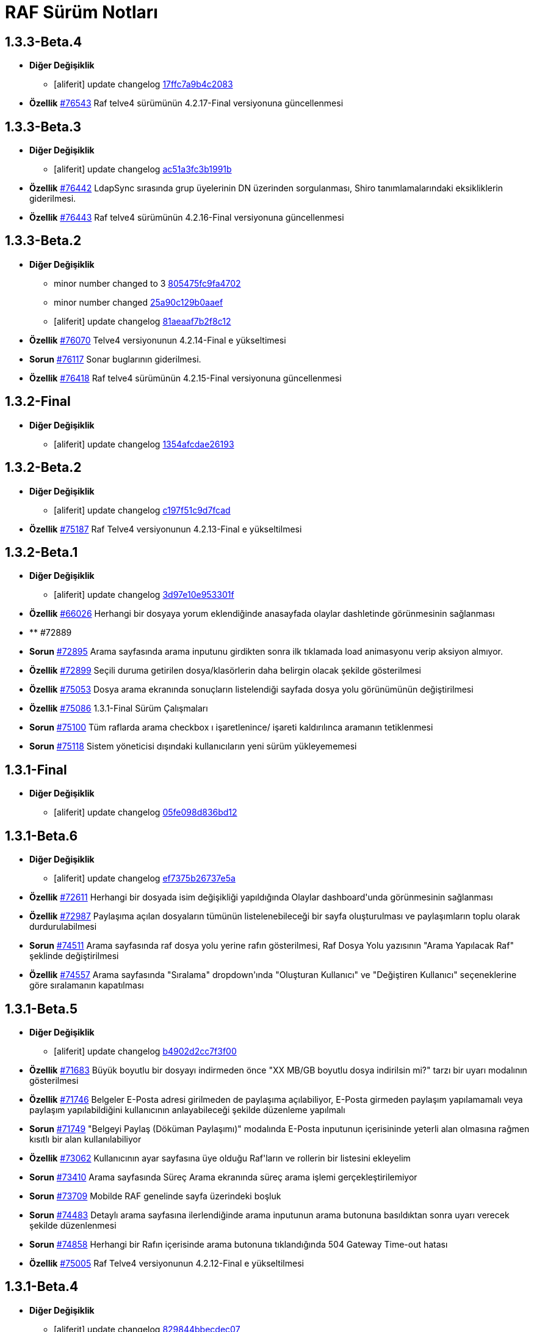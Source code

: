 = RAF Sürüm Notları

== 1.3.3-Beta.4
* *Diğer Değişiklik*
** [aliferit] update changelog https://lab.ozguryazilim.com.tr/raf/raf/commit/17ffc7a9b4c2083f33dc6a246717a3d7c6fc6147[17ffc7a9b4c2083]

* *Özellik* https://islergucler.ozguryazilim.com.tr/issues/76543[#76543] Raf telve4 sürümünün 4.2.17-Final versiyonuna güncellenmesi  

== 1.3.3-Beta.3
* *Diğer Değişiklik*
** [aliferit] update changelog https://lab.ozguryazilim.com.tr/raf/raf/commit/ac51a3fc3b1991b12f18a45ab9fa876a5c994463[ac51a3fc3b1991b]

* *Özellik* https://islergucler.ozguryazilim.com.tr/issues/76442[#76442] LdapSync sırasında grup üyelerinin DN üzerinden sorgulanması, Shiro tanımlamalarındaki eksikliklerin giderilmesi.  

* *Özellik* https://islergucler.ozguryazilim.com.tr/issues/76443[#76443] Raf telve4 sürümünün 4.2.16-Final versiyonuna güncellenmesi  

== 1.3.3-Beta.2
* *Diğer Değişiklik*
** minor number changed to 3 https://lab.ozguryazilim.com.tr/raf/raf/commit/805475fc9fa4702d979da93fd555da7b921f2a0d[805475fc9fa4702]
** minor number changed https://lab.ozguryazilim.com.tr/raf/raf/commit/25a90c129b0aaef10f34e6eace118c601600a4b8[25a90c129b0aaef]
** [aliferit] update changelog https://lab.ozguryazilim.com.tr/raf/raf/commit/81aeaaf7b2f8c12e8970bfa8c85fdb9a3a542dce[81aeaaf7b2f8c12]

* *Özellik* https://islergucler.ozguryazilim.com.tr/issues/76070[#76070] Telve4 versiyonunun 4.2.14-Final e yükseltimesi  

* *Sorun* https://islergucler.ozguryazilim.com.tr/issues/76117[#76117] Sonar buglarının giderilmesi.  

* *Özellik* https://islergucler.ozguryazilim.com.tr/issues/76418[#76418] Raf telve4 sürümünün 4.2.15-Final versiyonuna güncellenmesi  

== 1.3.2-Final
* *Diğer Değişiklik*
** [aliferit] update changelog https://lab.ozguryazilim.com.tr/raf/raf/commit/1354afcdae2619346d08e9f66d9f43ed3d85158d[1354afcdae26193]

== 1.3.2-Beta.2
* *Diğer Değişiklik*
** [aliferit] update changelog https://lab.ozguryazilim.com.tr/raf/raf/commit/c197f51c9d7fcad1ec2e7a16ceaaaaa1147a7230[c197f51c9d7fcad]

* *Özellik* https://islergucler.ozguryazilim.com.tr/issues/75187[#75187] Raf Telve4 versiyonunun 4.2.13-Final e yükseltilmesi  

== 1.3.2-Beta.1
* *Diğer Değişiklik*
** [aliferit] update changelog https://lab.ozguryazilim.com.tr/raf/raf/commit/3d97e10e953301fc95ef9ab888b9a674400eb349[3d97e10e953301f]

* *Özellik* https://islergucler.ozguryazilim.com.tr/issues/66026[#66026] Herhangi bir dosyaya yorum eklendiğinde anasayfada olaylar dashletinde görünmesinin sağlanması  

* ** #72889   

* *Sorun* https://islergucler.ozguryazilim.com.tr/issues/72895[#72895] Arama sayfasında arama inputunu girdikten sonra ilk tıklamada load animasyonu verip aksiyon almıyor.   

* *Özellik* https://islergucler.ozguryazilim.com.tr/issues/72899[#72899] Seçili duruma getirilen dosya/klasörlerin daha belirgin olacak şekilde gösterilmesi  

* *Özellik* https://islergucler.ozguryazilim.com.tr/issues/75053[#75053] Dosya arama ekranında sonuçların listelendiği sayfada dosya yolu görünümünün değiştirilmesi   

* *Özellik* https://islergucler.ozguryazilim.com.tr/issues/75086[#75086] 1.3.1-Final Sürüm Çalışmaları  

* *Sorun* https://islergucler.ozguryazilim.com.tr/issues/75100[#75100] Tüm raflarda arama checkbox ı işaretlenince/ işareti kaldırılınca aramanın tetiklenmesi  

* *Sorun* https://islergucler.ozguryazilim.com.tr/issues/75118[#75118] Sistem yöneticisi dışındaki kullanıcıların yeni sürüm yükleyememesi  

== 1.3.1-Final
* *Diğer Değişiklik*
** [aliferit] update changelog https://lab.ozguryazilim.com.tr/raf/raf/commit/05fe098d836bd12944a9970f00748fcf4ba409a5[05fe098d836bd12]

== 1.3.1-Beta.6
* *Diğer Değişiklik*
** [aliferit] update changelog https://lab.ozguryazilim.com.tr/raf/raf/commit/ef7375b26737e5a644b682150eec4081205f0bdc[ef7375b26737e5a]

* *Özellik* https://islergucler.ozguryazilim.com.tr/issues/72611[#72611] Herhangi bir dosyada isim değişikliği yapıldığında Olaylar dashboard&#x27;unda görünmesinin sağlanması  

* *Özellik* https://islergucler.ozguryazilim.com.tr/issues/72987[#72987] Paylaşıma açılan dosyaların tümünün listelenebileceği bir sayfa oluşturulması ve paylaşımların toplu olarak durdurulabilmesi  

* *Sorun* https://islergucler.ozguryazilim.com.tr/issues/74511[#74511] Arama sayfasında raf dosya yolu yerine rafın gösterilmesi, Raf Dosya Yolu yazısının &quot;Arama Yapılacak Raf&quot; şeklinde değiştirilmesi  

* *Özellik* https://islergucler.ozguryazilim.com.tr/issues/74557[#74557] Arama sayfasında &quot;Sıralama&quot; dropdown&#x27;ında &quot;Oluşturan Kullanıcı&quot; ve &quot;Değiştiren Kullanıcı&quot; seçeneklerine göre sıralamanın kapatılması  

== 1.3.1-Beta.5
* *Diğer Değişiklik*
** [aliferit] update changelog https://lab.ozguryazilim.com.tr/raf/raf/commit/b4902d2cc7f3f00332e5b033ea9f0af1a628cb6d[b4902d2cc7f3f00]

* *Özellik* https://islergucler.ozguryazilim.com.tr/issues/71683[#71683] Büyük boyutlu bir dosyayı indirmeden önce &quot;XX MB/GB boyutlu dosya indirilsin mi?&quot; tarzı bir uyarı modalının gösterilmesi  

* *Özellik* https://islergucler.ozguryazilim.com.tr/issues/71746[#71746] Belgeler E-Posta adresi girilmeden de paylaşıma açılabiliyor, E-Posta girmeden paylaşım yapılamamalı veya paylaşım yapılabildiğini kullanıcının anlayabileceği şekilde düzenleme yapılmalı  

* *Sorun* https://islergucler.ozguryazilim.com.tr/issues/71749[#71749] &quot;Belgeyi Paylaş (Döküman Paylaşımı)&quot; modalında E-Posta inputunun içerisininde yeterli alan olmasına rağmen kısıtlı bir alan kullanılabiliyor  

* *Özellik* https://islergucler.ozguryazilim.com.tr/issues/73062[#73062] Kullanıcının ayar sayfasına üye olduğu Raf&#x27;ların ve rollerin bir listesini ekleyelim  

* *Sorun* https://islergucler.ozguryazilim.com.tr/issues/73410[#73410] Arama sayfasında Süreç Arama ekranında süreç arama işlemi gerçekleştirilemiyor  

* *Sorun* https://islergucler.ozguryazilim.com.tr/issues/73709[#73709] Mobilde RAF genelinde sayfa üzerindeki boşluk  

* *Sorun* https://islergucler.ozguryazilim.com.tr/issues/74483[#74483] Detaylı arama sayfasına ilerlendiğinde arama inputunun arama butonuna basıldıktan sonra uyarı verecek şekilde düzenlenmesi  

* *Sorun* https://islergucler.ozguryazilim.com.tr/issues/74858[#74858] Herhangi bir Rafın içerisinde arama butonuna tıklandığında 504 Gateway Time-out hatası  

* *Özellik* https://islergucler.ozguryazilim.com.tr/issues/75005[#75005] Raf Telve4 versiyonunun 4.2.12-Final e yükseltilmesi  

== 1.3.1-Beta.4
* *Diğer Değişiklik*
** [aliferit] update changelog https://lab.ozguryazilim.com.tr/raf/raf/commit/829844bbecdec0781bae8515045d17025f528aae[829844bbecdec07]

* *Özellik* https://islergucler.ozguryazilim.com.tr/issues/58665[#58665] Raf yönetimi bölümünde raf oluşturduğumda raf listesi otomatik güncellenmeli  

* *Özellik* https://islergucler.ozguryazilim.com.tr/issues/65982[#65982] Herhangi bir belge favoriye eklendikten sonra anasayfaya gidince favoriler dashboard&#x27;unu yenilemeden ilgili belge dashboard&#x27;da görünmüyor  

* *Sorun* https://islergucler.ozguryazilim.com.tr/issues/71709[#71709] (Mobil) Ayarlar--&gt; Bildirim Tercihleri--&gt; &quot;E-Posta Bildirim Tercihi&quot; dropdown içeriği ekranın dışına taşıyor  

* *Sorun* https://islergucler.ozguryazilim.com.tr/issues/72729[#72729] File cannot downloaded hata mesajının Türkçe olarak düzeltilmesi  

* *Sorun* https://islergucler.ozguryazilim.com.tr/issues/72912[#72912] Departman ve Kategori sayfalarında yeni oluşturulan bölümlerde 30 karakter sonrası oluşturulmama sorunu  

* *Özellik* https://islergucler.ozguryazilim.com.tr/issues/73061[#73061] Yönetim bölümüne bir değişken liste sayfası eklenmesi  

* *Özellik* https://islergucler.ozguryazilim.com.tr/issues/73062[#73062] Kullanıcının ayar sayfasına üye olduğu Raf&#x27;ların ve rollerin bir listesini ekleyelim  

* *Özellik* https://islergucler.ozguryazilim.com.tr/issues/73210[#73210] Rafa kullanıcı ekleme sayfasında rafta kayıtlı kullanıcı sayısının gösterilmesi  

* *Özellik* https://islergucler.ozguryazilim.com.tr/issues/73391[#73391] Arama sayfasında arama inputunun alanın en üstüne alınması  

* *Sorun* https://islergucler.ozguryazilim.com.tr/issues/74513[#74513] Arama sayfasındaki &quot;Tüm Raflarda Arama Onay&quot; yazısının &quot;Tüm Raflarda Ara&quot; şeklinde düzenlenmesi  

* *Sorun* https://islergucler.ozguryazilim.com.tr/issues/74514[#74514] Arama sayfasındaki bazı inputların/checkboxların sıralamasının değiştirilmesi  

* *Özellik* https://islergucler.ozguryazilim.com.tr/issues/74546[#74546] Arama sayfasında tüm raflarda arama seçildiğinde raf dosya yolu&#x27;nun gösterilmemesi veya pasif gösterilmesi  

== 1.3.1-Beta.3
* *Diğer Değişiklik*
** [aliferit] update changelog https://lab.ozguryazilim.com.tr/raf/raf/commit/67936450554d084f00da39518b172f306f6fcef9[67936450554d084]

* *Sorun* https://islergucler.ozguryazilim.com.tr/issues/71749[#71749] &quot;Belgeyi Paylaş (Döküman Paylaşımı)&quot; modalında E-Posta inputunun içerisininde yeterli alan olmasına rağmen kısıtlı bir alan kullanılabiliyor  

* *Özellik* https://islergucler.ozguryazilim.com.tr/issues/71816[#71816] Dosya yükleme ekranında dosya yüklenirken; Kapat, X veya başka bir butona tıklandığında yükleme işleminin iptal olacağına dair uyarı gösterilmesi  

* *Sorun* https://islergucler.ozguryazilim.com.tr/issues/72795[#72795] Anasayfadaki &quot;Raflarım&quot; dashboard&#x27;ındaki A-Z sıralama işlevinin hatalı çalışması  

* *Sorun* https://islergucler.ozguryazilim.com.tr/issues/73173[#73173] &quot;Detayları Göster&quot; butonuna tıkladıktan sonra animasyon gösterilmesi  

* *Özellik* https://islergucler.ozguryazilim.com.tr/issues/73204[#73204] Anasayfada olaylar dashboardunda olayların raf özelinde listelenebilmesi  

* *Sorun* https://islergucler.ozguryazilim.com.tr/issues/73410[#73410] Arama sayfasında Süreç Arama ekranında süreç arama işlemi gerçekleştirilemiyor  

* *Özellik* https://islergucler.ozguryazilim.com.tr/issues/73437[#73437] Dosya indirirken tarayıcıda indirilecek dosya boyutunun görünmesinin sağlanması  

* *Özellik* https://islergucler.ozguryazilim.com.tr/issues/73454[#73454] Raf içerisindeki default sıralamanın değiştirilebilir olması  

* *Özellik* https://islergucler.ozguryazilim.com.tr/issues/74353[#74353] Bir dosyanın bağlantısına gidildiğinde, klasör panelinde doğru klasör seçilmeli  

* *Sorun* https://islergucler.ozguryazilim.com.tr/issues/74682[#74682] 1.3.1-Beta.3 Sürüm öncesi sonar uyarılarının giderilmesi  

== 1.3.1-Beta.2
* *Diğer Değişiklik*
** [aliferit] update changelog https://lab.ozguryazilim.com.tr/raf/raf/commit/8bd45ae326f25929d79a3933cf9d97280b8c07b9[8bd45ae326f2592]
** [aliferit] update changelog https://lab.ozguryazilim.com.tr/raf/raf/commit/64188416834c0af22041b02656876a355374a573[64188416834c0af]

* *Özellik* https://islergucler.ozguryazilim.com.tr/issues/53169[#53169] Raf E-Posta import sırasında okunmuş e-postalara ne yapılacak parametre yapısı gelmeli  

* *Sorun* https://islergucler.ozguryazilim.com.tr/issues/72864[#72864] Raf görüntüleme sayfasında dosyaların yanında bulunan ikonların çevirilerinin eksik olması sorunu  

* *Sorun* https://islergucler.ozguryazilim.com.tr/issues/73101[#73101] Gruplar, Kategori Tanımları ve Departmanlar sayfalarındaki &quot;Yeni&quot; ve &quot;Yeni Kök&quot; buton textlerinin anlaşılır hale getirilmesi   

* *Sorun* https://islergucler.ozguryazilim.com.tr/issues/73102[#73102] Raf içerisinde kategori başlığının EN çevirisinin eklenmesi  

* *Özellik* https://islergucler.ozguryazilim.com.tr/issues/73386[#73386] Yeni bir süreç başlatırken belgenin nasıl ekleneceği ile ilgili bilgi yazısı eklenmesi  

* *Sorun* https://islergucler.ozguryazilim.com.tr/issues/73410[#73410] Arama sayfasında Süreç Arama ekranında süreç arama işlemi gerçekleştirilemiyor  

* *Sorun* https://islergucler.ozguryazilim.com.tr/issues/73656[#73656] Süreç akışlarında bazı inputlarda yazı uzun olduğunda inputların üst üste gelme sorunu  

* *Sorun* https://islergucler.ozguryazilim.com.tr/issues/74076[#74076] Kullanıcı farketmeksizin &quot;Kişisel&quot; rafta üstte bulunan klasör ağacından &quot;PRIVATE&quot;a tıklanınca diğer kullanıcıların kişisel rafları görüntüleniyor.  

* *Özellik* https://islergucler.ozguryazilim.com.tr/issues/74254[#74254] Ortak Raf&#x27;ta sürümlendirme yapılabilmeli  

* *Özellik* https://islergucler.ozguryazilim.com.tr/issues/74302[#74302] Rafın repository url inin güncellenmesi; http://nexus &#x3D;&gt; https://ambar   

* *Özellik* https://islergucler.ozguryazilim.com.tr/issues/74418[#74418] Telve versiyonunun 4.2.11-Final e yükseltilmesi  

== 1.3.1-Beta.1
* *Diğer Değişiklik*
** [aliferit] update changelog https://lab.ozguryazilim.com.tr/raf/raf/commit/88d69f24bd2757edcc33ca366507e952b1878a98[88d69f24bd2757e]

* *Sorun* https://islergucler.ozguryazilim.com.tr/issues/71828[#71828] (Mobil) Rafın içerisindeyken kategoriler seçeneği tıklandığında dosya ve klasörleri görüntülemek için kısıtlı bir alan kalıyor  

* *Özellik* https://islergucler.ozguryazilim.com.tr/issues/72675[#72675] Raf içerisinde klasörler arasında gezinirken scroll konumunun hatırlanması  

* *Sorun* https://islergucler.ozguryazilim.com.tr/issues/72870[#72870] Etiket ekleme butonu hover yazısının çevirisinin eklenmesi  

* *Sorun* https://islergucler.ozguryazilim.com.tr/issues/73025[#73025] IDM - User endpoint&#x27;ine kaynakların özetlerini listelemek için istek atıldığında 400 dönmesi   

* *Özellik* https://islergucler.ozguryazilim.com.tr/issues/73063[#73063] Raf&#x27;a &quot;salt-okunur&quot; modu eklenmesi  

* *Sorun* https://islergucler.ozguryazilim.com.tr/issues/73203[#73203] Raf içerisinde sol taraftaki klasör ağacındaki klasörlerin yeni sekmede açılabilecek şekilde düzenlenmesi  

* *Sorun* https://islergucler.ozguryazilim.com.tr/issues/73207[#73207] Arama sayfasında &quot;Sadece dosya içeriğinde ara&quot; seçeneği seçiliyken arama yapılıp temizle butonuna basıldığında yükleme animasyonunda takılma sorunu  

* *Sorun* https://islergucler.ozguryazilim.com.tr/issues/73242[#73242] Çok sayıda (~300) dosya için yapılan tümünü seç, seçimi kaldır gibi işlemler çok uzun sürüyor (~1dk)  

* *Sorun* https://islergucler.ozguryazilim.com.tr/issues/73581[#73581] Süreç arama alanında süreç no inputuna harf girip arama yapınca anlamsız bir uyarı yazısı çıkıyor  

* *Özellik* https://islergucler.ozguryazilim.com.tr/issues/74219[#74219] 1.3.0-Final Sürüm Çalışmaları  

== 1.3.0-Final
* *Diğer Değişiklik*
** [aliferit] update changelog https://lab.ozguryazilim.com.tr/raf/raf/commit/e907e9a01431e4e93d19cd892823698d2c9d2eae[e907e9a01431e4e]

== 1.3.0-Beta.10
* *Sorun* https://islergucler.ozguryazilim.com.tr/issues/72979[#72979] Favorilere eklenen dosyaların favoriler dashlet&#x27;inde birden fazla görünme sorunu  

* *Sorun* https://islergucler.ozguryazilim.com.tr/issues/73973[#73973] Doxoft&#x27;tan içeri aktarılan dökümanları aramak için kullanılan &quot;İçeri Aktarılan Dosya Arama&quot; modülünün görünmeme sorunu (Tspb)  

* *Sorun* https://islergucler.ozguryazilim.com.tr/issues/74095[#74095] İçerisinde çok dosya olan raflarda animasyon görünecek bir işlem yaparken belirli bir süre sonra timeout (504) veriyor, ardından ilgili rafa girilemiyor  

* *Sorun* https://islergucler.ozguryazilim.com.tr/issues/74181[#74181]  1.3.0-Beta.10 sürüm çalışmalarına ait sonar quality gate hatasının giderilmesi.  

== 1.3.0-Beta.9
* *Sorun* https://islergucler.ozguryazilim.com.tr/issues/73410[#73410] Arama sayfasında Süreç Arama ekranında süreç arama işlemi gerçekleştirilemiyor  

== 1.3.0-Beta.8
* *Sorun* https://islergucler.ozguryazilim.com.tr/issues/73887[#73887] Süreç akışında bazı görsel dosyalar için önizleme modalı açıldığında modal tam ekran olmuyor ve scroll yapılamıyor  

== 1.3.0-Beta.7
* *Özellik* https://islergucler.ozguryazilim.com.tr/issues/53169[#53169] Raf E-Posta import sırasında okunmuş e-postalara ne yapılacak parametre yapısı gelmeli  

* *Sorun* https://islergucler.ozguryazilim.com.tr/issues/73016[#73016] Yeni süreç başlatma modalında ekli olan belge üzerine tıklayınca önizleme ekranı modalın arkasında açılıyor ve görünümün bozulması neden oluyor  

* *Özellik* https://islergucler.ozguryazilim.com.tr/issues/73785[#73785] Telve 4.2.10-Final versiyon güncellemesi  

== 1.3.0-Beta.6
* *Sorun* https://islergucler.ozguryazilim.com.tr/issues/71809[#71809] (Mobil) Desktop&#x27;ta görünen dosyaların hepsi mobilde görünmüyor  

* *Sorun* https://islergucler.ozguryazilim.com.tr/issues/73016[#73016] Yeni süreç başlatma modalında ekli olan belge üzerine tıklayınca önizleme ekranı modalın arkasında açılıyor ve görünümün bozulması neden oluyor  

* *Özellik* https://islergucler.ozguryazilim.com.tr/issues/73074[#73074] Raf-docs-release pipeline ı hazırlanması ve raf-release pipeline ının raf-help paketini de deploy edecek şekilde güncellenmesi.  

* *Sorun* https://islergucler.ozguryazilim.com.tr/issues/73646[#73646] Raf koleksiyon ekranında &quot;Tablo&quot; görünüm türünde eğer sayfanın listeleyebileceği sayıdan fazla klasör ve/veya dosya varsa ve &quot;Klasörleri Göster&quot; seçeneği kaldırılıp sayfa sonuna scroll yapıldıktan sonra dosyaların kaybolması  

== 1.3.0-Beta.5
* *Sorun* https://islergucler.ozguryazilim.com.tr/issues/71809[#71809] (Mobil) Desktop&#x27;ta görünen dosyaların hepsi mobilde görünmüyor  

* *Sorun* https://islergucler.ozguryazilim.com.tr/issues/73015[#73015] Yeni süreç başlatma modalında belge sayısı çok olduğunda (7-8+ belge) modalın alt tarafı görünmüyor, görünmediği için butonlara tıklanamıyor  

* *Sorun* https://islergucler.ozguryazilim.com.tr/issues/73474[#73474] Arama sayfasında &quot;Sadece Dosya İçeriğinde Arama&quot; yaparken tüm raflarda arama izni verilmemesine rağmen /PROCESS ve /RAF/Email dizinlerinin içindeki çıktıların da gelmesi sorunu  

* *Sorun* https://islergucler.ozguryazilim.com.tr/issues/73475[#73475] Raf koleksiyon ekranında &quot;Tablo&quot; görünüm türünde eğer sayfanın listeleyebileceği sayıdan fazla klasör ve/veya dosya varsa ve  &quot;Klasörleri Göster&quot; seçeneği kaldırılıp sayfa sonuna scroll yapılmaya çalışılırsa load animasyonu döngüsüne giriyor.  

== 1.3.0-Beta.4
* *Sorun* https://islergucler.ozguryazilim.com.tr/issues/60037[#60037] Belge seçim modalında belgelerin devamının yüklenmemesi  

* *Sorun* https://islergucler.ozguryazilim.com.tr/issues/71428[#71428] Kilitli kullanıcılara da e-posta bildirimi yapılıyor  

* *Sorun* https://islergucler.ozguryazilim.com.tr/issues/71878[#71878] Arama sayfasında listelenen dosyaların üzerine tıklayınca açılan &quot;Belge Detayları&quot; modalının alt tarafı görünmüyor  

* *Sorun* https://islergucler.ozguryazilim.com.tr/issues/72982[#72982] Etiket ekleme modalını açıp kapattıktan sonra sayfa yenilenmek istendiğinde etiket ekleme modalını açmak için yeniden istek gönderiyor  

* *Sorun* https://islergucler.ozguryazilim.com.tr/issues/72992[#72992] Dosya önizleme sayfasını açtıktan sonra rafa geri dönünce dosya indirme işlemi yapılamıyor, sayfayı yenileyince bilgiyi yeniden gönder uyarısı veriyor  

* *Sorun* https://islergucler.ozguryazilim.com.tr/issues/73016[#73016] Yeni süreç başlatma modalında ekli olan belge üzerine tıklayınca önizleme ekranı modalın arkasında açılıyor ve görünümün bozulması neden oluyor  

* *Sorun* https://islergucler.ozguryazilim.com.tr/issues/73028[#73028] Evrak Kayıt--&gt; Görevler sayfasında dosya yolu seçim modalında kullanıcının raflar listesinde yer almayan (yetkisi olmayan) raflar listeleniyor  

* *Sorun* https://islergucler.ozguryazilim.com.tr/issues/73029[#73029] Evrak Kayıt--&gt; Görevler sayfasında dosya yolu seçim modalında &quot;Arama Yapılacak Dosya Yolu Seçimi&quot; ve &quot;Arama Yapılacak Dizin&quot; textlerinin değiştirilmesi  

* *Özellik* https://islergucler.ozguryazilim.com.tr/issues/73030[#73030] Evrak Kayıt--&gt; Görevler sayfasında dosya yolu seçim modalında seçilen dosyanın seçili olduğunu belirten bir işaret eklenmesi (check ikonu gibi)  

* *Sorun* https://islergucler.ozguryazilim.com.tr/issues/73057[#73057] Evrak Kayıt--&gt; Görevler sayfasında dosya yolu seçim modalında dosya seçimi yapmadan tamam butonuna tıklandığında ekran uzun süre animasyonda kalıyor (20sn kadar)  

* *Sorun* https://islergucler.ozguryazilim.com.tr/issues/73122[#73122] &quot;Evrak Kayıt&quot;--&gt;&quot;Süreçler&quot; sayfasında yeni bir gelen evrak veya iç yazışma oluşturulduğunda tarihçe sekmesinin yanlış gösterilmesi  

* *Sorun* https://islergucler.ozguryazilim.com.tr/issues/73196[#73196] Dosya yeni sekmede açıldığında, permalink oluşturma sonrasında, klasör yeni sekmede açıldığında önizleme alanının üst tarafındaki klasör ağacındaki klasörler eksiliyor  

* *Sorun* https://islergucler.ozguryazilim.com.tr/issues/73233[#73233] Süreç akışında süreç belgelerini içeren ana bağlantıya tıklayınca açılan evrak detayları modalı ekrana sığmıyor, scroll olmuyor, tarayıcı çözünürlüğü düşürüldüğünde sığıyor  

* *Sorun* https://islergucler.ozguryazilim.com.tr/issues/73240[#73240] Süreç akışlarındaki inputların hizalama/kayma sorunu  

* *Sorun* https://islergucler.ozguryazilim.com.tr/issues/73241[#73241] Standart Kullanıcı hesabında döşeme düzenleyici ekranında &quot;Süreçlerim&quot; dashboard&#x27;u görünmüyor  

* *Sorun* https://islergucler.ozguryazilim.com.tr/issues/73253[#73253] Evrak kayıt (Süreçler) akışı görev arama alanı &quot;Görev Sahibi&quot; dropdown&#x27;ında &quot;Benim Görevlerim&quot; seçeneğinde scroll sorunu  

* *Sorun* https://islergucler.ozguryazilim.com.tr/issues/73276[#73276] Evrak Kayıt--&gt; &quot;Görevler&quot; sayfasına ilk girildiğinde &quot;Aktif, Benim Görevlerim&quot; görünecek şekilde düzenlenmesi  

* *Sorun* https://islergucler.ozguryazilim.com.tr/issues/73351[#73351] Süreçler sayfasında bir süreçte yer alan belgeye tıklayıp ardından &quot;İncele&quot; butonuna tıklayınca beyaz ekran açılıyor  

* *Özellik* https://islergucler.ozguryazilim.com.tr/issues/73439[#73439] Raf Telve sürümünün 4.2.8-Final e yükseltilmesi  

* *Özellik* https://islergucler.ozguryazilim.com.tr/issues/73440[#73440]  Raf içerisinde farklı klasörlere geçildiğinde dizin içerisindeki dosya ve klasörlerin sıralaması değişiyor (&quot;Tip&quot; , &quot;Kategori&quot; , &quot;Değiştirme Tarihi (Eskiden Yeniye)&quot; , &quot;Değiştirme Tarihi (Yeniden Eskiye)&quot; sıralama seçenekleri için)  

* *Sorun* https://islergucler.ozguryazilim.com.tr/issues/73458[#73458] Süreçler akışında kullanıcıya görev atandığında mail gitmiyor  

* *Özellik* https://islergucler.ozguryazilim.com.tr/issues/73590[#73590] Raf Telve sürümünün 4.2.9-Final sürümününe yükseltilmesi  

== 1.3.0-Beta.3
* *Sorun* https://islergucler.ozguryazilim.com.tr/issues/73562[#73562] 1.3.0-Beta.3 Aktarımında bulunan Sonar bug ları ve code smell lerinin çözülmesi  

== 1.3.0-Beta.2
* *Özellik* https://islergucler.ozguryazilim.com.tr/issues/53169[#53169] Raf E-Posta import sırasında okunmuş e-postalara ne yapılacak parametre yapısı gelmeli  

* *Sorun* https://islergucler.ozguryazilim.com.tr/issues/72664[#72664] Raf içerisinde dosya ve klasörleri sıralarken &quot;Önce Klasörler&quot; seçeneği seçili olmadığı halde seçiliymiş gibi davranıyor  

* *Sorun* https://islergucler.ozguryazilim.com.tr/issues/72909[#72909] Arama sayfasında &quot;Sadece Dosya İçeriğinde Ara&quot; seçeneği ile arama yapınca çıktı vermiyor (full text search)  

* *Özellik* https://islergucler.ozguryazilim.com.tr/issues/73017[#73017] Yeni süreç başlatma modalından belge eklenebilmesi  

* *Sorun* https://islergucler.ozguryazilim.com.tr/issues/73018[#73018] Yeni süreç başlatma modalında eklenen belgelerin modal üzerinden silinebilmesi  

* *Sorun* https://islergucler.ozguryazilim.com.tr/issues/73023[#73023] Raf içerisinde alt klasöre ardından tekrar üst klasöre geçildiğinde dizin içerisindeki dosya/klasör sıralaması değişiyor  

* *Sorun* https://islergucler.ozguryazilim.com.tr/issues/73028[#73028] Evrak Kayıt--&gt; Görevler sayfasında dosya yolu seçim modalında kullanıcının raflar listesinde yer almayan (yetkisi olmayan) raflar listeleniyor  

* *Özellik* https://islergucler.ozguryazilim.com.tr/issues/73037[#73037] Evrak Kayıt--&gt; Görevler sayfasındaki Süreç Detayları butonunun yanına &quot;Tarihçe&quot; butonunun eklenmesi  

* *Özellik* https://islergucler.ozguryazilim.com.tr/issues/73038[#73038] Süreç iptal butonuna tıklayınca uyarı modalı açılması, iptal butonunun gösterilmemesi (veya pasif gösterilmesi)  

* *Sorun* https://islergucler.ozguryazilim.com.tr/issues/73055[#73055] Yeni süreç başlatıldığında kullanıcıya giden maildeki görev linki TSPB&#x27;ye ait  

* *Sorun* https://islergucler.ozguryazilim.com.tr/issues/73117[#73117] Süreç akışlarında ilgili kullanıcının ilgili akışı ilerletmek için yetkisi yoksa &quot;Onayla&quot; , &quot;Reddet&quot; vb. butonların gösterilmemesi veya kullanıcıya yetkisi olmadığına dair uyarı gösterilmesi  

* *Sorun* https://islergucler.ozguryazilim.com.tr/issues/73196[#73196] Dosya yeni sekmede açıldığında, permalink oluşturma sonrasında, klasör yeni sekmede açıldığında önizleme alanının üst tarafındaki klasör ağacındaki klasörler eksiliyor  

* *Sorun* https://islergucler.ozguryazilim.com.tr/issues/73237[#73237] Süreç akışında süreç belgelerini içeren ana bağlantıya tıklayınca açılan evrak detayları modalında süreç detayları bağlantısına tıklayınca beyaz ekran sorunu  

* *Sorun* https://islergucler.ozguryazilim.com.tr/issues/73246[#73246] Raf içerisinde süreç record dosyası dosya paylaşımına açıldığında paylaşım bilgileri önizleme sayfasında görünmüyor, maile gelen paylaşım bağlantısı boş dosya indiriyor  

* *Sorun* https://islergucler.ozguryazilim.com.tr/issues/73312[#73312] Logo alanına yeni bir logo eklendiğinde daha iyi görünecek şekilde düzenlenmesi  

* *Özellik* https://islergucler.ozguryazilim.com.tr/issues/73360[#73360] Raf Telve4 versiyonunun 4.2.7&#x27;ye yükseltilmesi  

* *Özellik* https://islergucler.ozguryazilim.com.tr/issues/73398[#73398] TaskConsole alanı açılmaya çalışılırken hata alınması, beyaz ekran ile karşılaşılması.  

* ** #73426   

== 1.3.0-Beta.1
* *Diğer Değişiklik*
** changed minornumber to 11 https://lab.ozguryazilim.com.tr/raf/raf/commit/87d63bd159764f4a84770b4575d501907441128d[87d63bd159764f4]
** changed minornumber to 10 https://lab.ozguryazilim.com.tr/raf/raf/commit/d5d570a7c400836f95c1141883b4e12762cc68ec[d5d570a7c400836]

* *Sorun* https://islergucler.ozguryazilim.com.tr/issues/71428[#71428] Kilitli kullanıcılara da e-posta bildirimi yapılıyor  

* *Özellik* https://islergucler.ozguryazilim.com.tr/issues/71789[#71789] Seçili durumdaki dosyaların/klasörlerin toplam boyutunu görebilme  

* *Sorun* https://islergucler.ozguryazilim.com.tr/issues/72640[#72640] Arama sayfasında &quot;İsim&quot; seçeneğine göre sıralama yapınca arama sonuçlarında listelenen dosya sayısı azalıyor  

* *Sorun* https://islergucler.ozguryazilim.com.tr/issues/72645[#72645] Yönetim--&gt; &quot;Departmanlar&quot; sayfasında &quot;Sakla ve Yeni&quot; butonu ile yeni departman ve alt departman tanımlanamıyor  

* *Sorun* https://islergucler.ozguryazilim.com.tr/issues/72646[#72646] Yönetim--&gt; &quot;Öneriler&quot; sayfasında arama yapınca çıktı vermiyor  

* *Sorun* https://islergucler.ozguryazilim.com.tr/issues/72677[#72677] Kişisel raftaki bir dosya özelindeki kopyala yapıştır işleminde farklı bir dosyanın yapıştırılması sorunu  

* *Sorun* https://islergucler.ozguryazilim.com.tr/issues/72909[#72909] Arama sayfasında &quot;Sadece Dosya İçeriğinde Ara&quot; seçeneği ile arama yapınca çıktı vermiyor (full text search)  

* *Özellik* https://islergucler.ozguryazilim.com.tr/issues/72933[#72933] Raf Email Import zamanlanmış görevinin eksikliklerinin giderilmesi ve testlerinin yapılması  

* *Sorun* https://islergucler.ozguryazilim.com.tr/issues/72970[#72970] Adında jcr-illegal karakterler içeren dosyaların yükleme sorunlarının giderilmesi - jcr-name alanlarında kullanılacak JCR-illegal karakterlerin encode edilmesi.  

* *Sorun* https://islergucler.ozguryazilim.com.tr/issues/72993[#72993] Telve Boot tarafındaki derleme hatalarının giderilmesi  

* *Sorun* https://islergucler.ozguryazilim.com.tr/issues/73013[#73013] Süreç diyagramları uygulama içerisinde görülmüyor.  

* *Özellik* https://islergucler.ozguryazilim.com.tr/issues/73076[#73076] Raf OCR - Tesseract incelemeleri  

* *Özellik* https://islergucler.ozguryazilim.com.tr/issues/73079[#73079] JcrRest /query endpointine atılan isteklerde debug logu olarak queryPlan basılması  

* *Özellik* https://islergucler.ozguryazilim.com.tr/issues/73157[#73157] 1.3.0 Sürüm yükseltilmesi ve sürüm çalışmaları  

== 1.2.10-Final
* *Özellik* https://islergucler.ozguryazilim.com.tr/issues/72989[#72989] Raf Telve versiyonunun 4.2.6-Final e yükseltilmesi  

== 1.2.9-Final
* *Diğer Değişiklik*
** changed minornumber to 9 https://lab.ozguryazilim.com.tr/raf/raf/commit/c064c4f28ddfac4502f560876e93f9f3d9330600[c064c4f28ddfac4]

* *Sorun* https://islergucler.ozguryazilim.com.tr/issues/71681[#71681] Herhangi bir rafın içerisinde dosya veya klasör seçince sayfanın en üstüne scroll olma sorunu  

* *Özellik* https://islergucler.ozguryazilim.com.tr/issues/72763[#72763] Birden fazla dosya/klasör seçilerek favorilere eklenebilmeli  

* *Özellik* https://islergucler.ozguryazilim.com.tr/issues/72785[#72785] Dosya paylaşımında girilen maillerin alt alta görünecek şekilde düzenlenmesi  

* *Sorun* https://islergucler.ozguryazilim.com.tr/issues/72927[#72927] Okuyucu rolüne sahip kullanıcının etiket ekleme sorunu  

* *Sorun* https://islergucler.ozguryazilim.com.tr/issues/72938[#72938] Etiket ekleme aksiyonunun yetkilendirilmesinin düzenlenmesi  

* *Sorun* https://islergucler.ozguryazilim.com.tr/issues/72956[#72956] Kod kalitesinin iyileştirilmesi, Sonar quality gate raporuna yönelik düzenlemeler.  

== 1.2.8-Final
* *Sorun* https://islergucler.ozguryazilim.com.tr/issues/72859[#72859] Arama sayfasında arama yapınca sonuçlar listelenmiyor, kayıt yok uyarısı veriyor  

== 1.2.8-Beta.3
* *Özellik* https://islergucler.ozguryazilim.com.tr/issues/72856[#72856] Raf Telve versiyonunun 4.2.5-Final e yükseltilmesi  

== 1.2.8-Beta.2
* *Sorun* https://islergucler.ozguryazilim.com.tr/issues/66597[#66597] Mac işletim sisteminde ismi Türkçe karakterler ile oluşturulan dosyalar rafa yüklenince ismi İngilizce karakter olarak değişmiyor  

* *Sorun* https://islergucler.ozguryazilim.com.tr/issues/71681[#71681] Herhangi bir rafın içerisinde dosya veya klasör seçince sayfanın en üstüne scroll olma sorunu  

* *Sorun* https://islergucler.ozguryazilim.com.tr/issues/71834[#71834] Zip olmayan dosyalarda görünen &quot;Zip Dosyayı Bulunduğu Klasöre Çıkar&quot; butonunun kaldırılması  

* *Sorun* https://islergucler.ozguryazilim.com.tr/issues/71860[#71860] Arama sayfasında &quot;Oluşturma Tarih&quot; inputlarında bitiş tarihi başlangıç tarihinden önceki tarihlere seçilebiliyor  

* *Sorun* https://islergucler.ozguryazilim.com.tr/issues/71865[#71865] Ana ekran üzerinden arama sayfasına girip arama sayfasında dosya yolu seçim modalında yukarı butonuna veya klasöre tıklayınca animasyonda kalıyor  

* *Özellik* https://islergucler.ozguryazilim.com.tr/issues/71874[#71874] Dosyaların/klasörlerin çoklu olarak etiketlenebilmesi  

* *Sorun* https://islergucler.ozguryazilim.com.tr/issues/71878[#71878] Arama sayfasında listelenen dosyaların üzerine tıklayınca açılan &quot;Belge Detayları&quot; modalının alt tarafı görünmüyor  

* *Sorun* https://islergucler.ozguryazilim.com.tr/issues/71892[#71892] Arama sayfası--&gt; Aramayı Kaydet modalı--&gt; &quot;Açıklama&quot; inputuna veri girmeden kaydet yapıldığında gösterilen mesajın anlamlı hale getirilmesi veya veri girişi yapmadan kaydetme işlemi yapılamayacak şekilde düzenlenmesi  

* *Sorun* https://islergucler.ozguryazilim.com.tr/issues/72429[#72429] Dosya üzerinde sağ tıklayıp &quot;Yeni Sekmede Aç&quot; butonuna tıklayınca dosya yerine dosyanın bulunduğu raf yeni sekmede açılıyor  

* *Özellik* https://islergucler.ozguryazilim.com.tr/issues/72778[#72778] Raf Telve versiyonunun 4.2.5-Beta.2 ye yükseltilmesi  

== 1.2.8-Beta.1
* *Diğer Değişiklik*
** changed minornumber to 8 https://lab.ozguryazilim.com.tr/raf/raf/commit/fb77f5cef3a3326e554213fd568305c984252949[fb77f5cef3a3326]

* *Sorun* https://islergucler.ozguryazilim.com.tr/issues/71857[#71857] Arama sayfasında aramayı kaydet işleminden sonra &quot;Oluşturma Tarih&quot; ve &quot;Arama&quot; inputlarına veri girişi yapılamıyor  

* *Sorun* https://islergucler.ozguryazilim.com.tr/issues/71919[#71919] Kopyala yapıştır işlemi bazen gerçekleşmiyor bazen de sayfayı yeniledikten sonra gerçekleşiyor  

* *Özellik* https://islergucler.ozguryazilim.com.tr/issues/72431[#72431] Dosya önizleme sayfasından rafa geri dönünce scroll konumu hatırlanmıyor  

* *Sorun* https://islergucler.ozguryazilim.com.tr/issues/72616[#72616] Arama sayfasında &quot;Değiştirme Tarihi&quot; seçeneğine göre sıralamanın doğru çalışmama sorunu  

== 1.2.7-Final
* *Sorun* https://islergucler.ozguryazilim.com.tr/issues/72136[#72136] Yönetim--&gt; &quot;Raf Yönetimi&quot; sayfasında raf&#x27;a grup ekleme ekranında Grup inputundan Büyük/Küçük harf duyarlılığının kaldırılması  

== 1.2.7-Beta.1
* *Diğer Değişiklik*
** changed minornumber to 7 https://lab.ozguryazilim.com.tr/raf/raf/commit/4becd8574366522c3c7a3a941260975e4724f1e9[4becd8574366522]

* *Sorun* https://islergucler.ozguryazilim.com.tr/issues/71910[#71910] Dosyayı seçili duruma getirip sağ tık ile açılan menüden sil işlemi yapınca &quot;Kayıt silinemedi!&quot; uyarısı veriyor ama dosyayı siliyor  

* *Özellik* https://islergucler.ozguryazilim.com.tr/issues/71927[#71927] Arama sayfasında &quot;Oluşturma Tarihi&quot; ve &quot;Değiştirme Tarihi&quot; ile sıralama yaparken sıralama türünün A&#x27;dan Z&#x27;ye yerine &quot;Eskiden Yeniye&quot; ve &quot;Yeniden Eskiye&quot; olacak şekilde düzenlenmesi  

* *Sorun* https://islergucler.ozguryazilim.com.tr/issues/71928[#71928] İsmi değiştirilen (silinmeyen) belge olaylar dashboard&#x27;unda &quot;....isimli belge silindi&quot; şeklinde görünüyor  

* *Özellik* https://islergucler.ozguryazilim.com.tr/issues/72226[#72226] Döküman paylaşım linkinin clickable yapılması  

* *Sorun* https://islergucler.ozguryazilim.com.tr/issues/72303[#72303] Yönetim--&gt; &quot;Raf Yönetimi&quot; sayfasında raf seçilip &quot;Sil&quot; butonuna basıldığında uyarı modalı çıkmalı  

== 1.2.6-Final
* *Özellik* https://islergucler.ozguryazilim.com.tr/issues/70927[#70927] nodeId döndürecek rest endpointi eklenmesi  

== 1.2.6-Beta.1
* *Diğer Değişiklik*
** changed minornumber to 6 https://lab.ozguryazilim.com.tr/raf/raf/commit/ed8fa9dae16fba7bc2d50a15bb6e48c196b82de8[ed8fa9dae16fba7]

* *Özellik* https://islergucler.ozguryazilim.com.tr/issues/68825[#68825] &#x27; karakterin içeren dosya isimleri ile Elasticsearch e istek atılamaması, karakteri içeren indexlerin yazımı ve aramalarında sorun oluşması  

== 1.2.5-Final
* *Sorun* https://islergucler.ozguryazilim.com.tr/issues/68074[#68074] Reindex için yazılan rest endpointindeki kusurların giderilmesi.  

== 1.2.5-Beta.1
* *Diğer Değişiklik*
** changed minornumber to 5 https://lab.ozguryazilim.com.tr/raf/raf/commit/eae8d114f8c49526daea6cc318e5ebc996d7742f[eae8d114f8c4952]

* *Sorun* https://islergucler.ozguryazilim.com.tr/issues/67902[#67902] Raf arama sorgularının ve indexlerin optimize edilmesi, gereksiz dokümanlardan ayırıştırılması  

== 1.2.4-Final
* ** #6708   

* *Özellik* https://islergucler.ozguryazilim.com.tr/issues/67429[#67429] Session, Workspace ve QueryManager ların org.modeshape paketinden kullanılması  

* *Özellik* https://islergucler.ozguryazilim.com.tr/issues/67458[#67458] Dizin reindexleme komutu implementasyonunun ortak ve kişisel rafları kapsayacak biçimde düzenlenmesi  

* *Sorun* https://islergucler.ozguryazilim.com.tr/issues/67459[#67459] jcr:data verisinin ayrı index ile indexlenmesi  

== 1.2.4-Beta.3
* ** #67089   

== 1.2.4-Beta.2
* *Sorun* https://islergucler.ozguryazilim.com.tr/issues/66728[#66728] Herhangi bir rafta search işlemi sonrası anasayfaya ilerleyip ardından search butonuna basınca beyaz ekranda kalma sorunu  

== 1.2.4-Beta.1
* *Diğer Değişiklik*
** changed minornumber to 4 https://lab.ozguryazilim.com.tr/raf/raf/commit/84be806cbcf1b4882cb90bf0b5e663299074a525[84be806cbcf1b48]

* *Sorun* https://islergucler.ozguryazilim.com.tr/issues/66101[#66101] Rollerdeki ortak raf yetkilerinden işlevi eksik olanlarının implementasyonlarının yapılması  

* *Sorun* https://islergucler.ozguryazilim.com.tr/issues/66418[#66418] Indexprovider düzenlemeleri, index ile ilgili sorunların giderilmesi  

== 1.2.3-Final
* *Sorun* https://islergucler.ozguryazilim.com.tr/issues/65754[#65754] Raf altındaki klasör isminde arama yapıldığında çıktı alınamıyor  

== 1.2.3-Beta.2
* *Özellik* https://islergucler.ozguryazilim.com.tr/issues/61533[#61533] Birden fazla dosyanın seçilerek paylaşılabilmesi  

* *Sorun* https://islergucler.ozguryazilim.com.tr/issues/61855[#61855] Ortak raf yetkilendirme sorunları  

* *Özellik* https://islergucler.ozguryazilim.com.tr/issues/62595[#62595] Dosya paylaşım e-posta öntanımlı şablonunun düzenlenmesi  

* *Sorun* https://islergucler.ozguryazilim.com.tr/issues/64478[#64478] Raf altında klasör içindeki dosyalar sağ tarafta listelenmiyor  

* *Özellik* https://islergucler.ozguryazilim.com.tr/issues/64914[#64914] Toplu yüklemelerde dosya önizlemesi oluşturulması için dosya sayısı sınırı oluşturulması  

== 1.2.3-Beta.1
* *Diğer Değişiklik*
** changed minornumber to 3 https://lab.ozguryazilim.com.tr/raf/raf/commit/3045a4efef24ef43d688933f171949b329fd2b49[3045a4efef24ef4]

* *Özellik* https://islergucler.ozguryazilim.com.tr/issues/61553[#61553] Klasör diziliminin sağ ve sol tarafta aynı olacak şekilde düzenlenmesi  

* *Özellik* https://islergucler.ozguryazilim.com.tr/issues/61601[#61601] Raf telve sürümünün 4.2.3-Final e yükseltilmesi  

== 1.2.2-Final
* *Diğer Değişiklik*
** changed minornumber to 2 https://lab.ozguryazilim.com.tr/raf/raf/commit/6515f406725ee11f6555561cf212c44ce7af494b[6515f406725ee11]

* *Özellik* https://islergucler.ozguryazilim.com.tr/issues/60387[#60387] Rafa kullanıcı ekleme ve silmede audit logu yazılması  

* *Özellik* https://islergucler.ozguryazilim.com.tr/issues/61081[#61081] Webdav adında fazladan . olan dosyalar yüklenince alınan hata.  

* *Sorun* https://islergucler.ozguryazilim.com.tr/issues/61091[#61091] Rafshare url inin linkDomain sonunda &#x27;/&#x27; olmadığı durumları da kapsayacak şekilde oluşturulması  

* *Özellik* https://islergucler.ozguryazilim.com.tr/issues/61123[#61123] Rafshare tooltip inin adının yanlış gözülmesi  

* *Sorun* https://islergucler.ozguryazilim.com.tr/issues/61156[#61156] Raf içerik panelinin genişletilmesi  

== 1.2.2-Beta.1
* *Özellik* https://islergucler.ozguryazilim.com.tr/issues/53633[#53633] Paylaşılan dosyaların listesi ve indirilme bilgileri bir dashboard&#x27;da görülebilmeli  

* *Özellik* https://islergucler.ozguryazilim.com.tr/issues/60208[#60208] Türkçe karakter içeren dosya isimlerine sahip dosyaların webdav ile yüklenememesi.  

* *Özellik* https://islergucler.ozguryazilim.com.tr/issues/60889[#60889] Versiyon sıralaması düzenlemesi  

* *Özellik* https://islergucler.ozguryazilim.com.tr/issues/60890[#60890]  Değiştirme tarihi güncellenmiyor.  

* *Özellik* https://islergucler.ozguryazilim.com.tr/issues/60892[#60892] RAF PDF Dosya incele ekranından geri dönülemiyor.  

== 1.2.1-Final
* *Diğer Değişiklik*
** Update telve version 4.2.2-Final https://lab.ozguryazilim.com.tr/raf/raf/commit/29c3d5515a2948a2eb16b2330ef778f724936df8[29c3d5515a2948a]

== 1.2.1-Beta.7
* *Diğer Değişiklik*
** update telve version to 4.2.0-Final https://lab.ozguryazilim.com.tr/raf/raf/commit/93208a7b7119043b530b1a93515528679c391c57[93208a7b7119043]

* *Sorun* https://islergucler.ozguryazilim.com.tr/issues/59646[#59646] Shared ve Private rafta obje kök dizini aranırken sonsuz döngüye giriliyor  

* ** #59794   

* ** #59795   

* ** #59822   

* *Özellik* https://islergucler.ozguryazilim.com.tr/issues/60161[#60161] Raflarım paletindeki kalem ikonunun mercek ikonuyla değiştirilmesi  

* *Sorun* https://islergucler.ozguryazilim.com.tr/issues/60211[#60211] Destekçi rolünün yeni versiyon yükleyebilmesinin engellenmesi.  

* *Özellik* https://islergucler.ozguryazilim.com.tr/issues/60266[#60266] 1.2.1-Beta.6 Sürüm çalışmaları  

== 1.2.1-Beta.6
* *Özellik* https://islergucler.ozguryazilim.com.tr/issues/53633[#53633] Paylaşılan dosyaların listesi ve indirilme bilgileri bir dashboard&#x27;da görülebilmeli  

* *Özellik* https://islergucler.ozguryazilim.com.tr/issues/59437[#59437] İçerik kontrol görevinin eksik içerikleri loga da yazacak şekilde güncellenmesi  

== 1.2.1-Beta.5
* *Diğer Değişiklik*
** updated telve version to 4.2.0-Beta.2 https://lab.ozguryazilim.com.tr/raf/raf/commit/0a93916981ff5efac3a61c87c4dcd35ba0a8cb3d[0a93916981ff5ef]
** Revert "Merge branch 'fix/29605/organizer_role' into 'master'" https://lab.ozguryazilim.com.tr/raf/raf/commit/5b5c2d46331e7e9367a82475a02157781067cab0[5b5c2d46331e7e9]
** Update telve.properties https://lab.ozguryazilim.com.tr/raf/raf/commit/c2b7e5833006314c730ae69883f60d14d2962ccf[c2b7e5833006314]
** Upload New File https://lab.ozguryazilim.com.tr/raf/raf/commit/325bdfdb386e2ccc72d182e6b3ed90a9b37dc035[325bdfdb386e2cc]
** Upload New File https://lab.ozguryazilim.com.tr/raf/raf/commit/3588d36239be589c04336a2e4884000eccd2cdb2[3588d36239be589]
** Upload New File https://lab.ozguryazilim.com.tr/raf/raf/commit/5e7ce6f6d3f034be2975d0b4fc176d0aede5a7ee[5e7ce6f6d3f034b]

* *Özellik* https://islergucler.ozguryazilim.com.tr/issues/29067[#29067] Permalink desteği eklenmesi  

* *Özellik* https://islergucler.ozguryazilim.com.tr/issues/29158[#29158] Belgelere yorum girilebilmeli  

* *Özellik* https://islergucler.ozguryazilim.com.tr/issues/29605[#29605] Raf&#x27;a eklenen kullanıcı rollerine silme yetkisi olmayan bir rol eklenmeli  

* *Özellik* https://islergucler.ozguryazilim.com.tr/issues/31825[#31825] Tema değiştirme seçeneğinin kaldırılması  

* *Özellik* https://islergucler.ozguryazilim.com.tr/issues/53633[#53633] Paylaşılan dosyaların listesi ve indirilme bilgileri bir dashboard&#x27;da görülebilmeli  

* *Sorun* https://islergucler.ozguryazilim.com.tr/issues/57076[#57076] Grup yönetiminde grup üyelerinde yapılan değişiklik rafa yansıyor fakat o rafın klasörüne yansımıyor  

* *Özellik* https://islergucler.ozguryazilim.com.tr/issues/57649[#57649] Duyuru özelliğinin geliştirilmesi  

* *Özellik* https://islergucler.ozguryazilim.com.tr/issues/58135[#58135] REST API&#x27;a dosya silme endpoint&#x27;i eklenmesi  

== 1.2.1-Beta.4
* *Özellik* https://islergucler.ozguryazilim.com.tr/issues/29605[#29605] Raf&#x27;a eklenen kullanıcı rollerine silme yetkisi olmayan bir rol eklenmeli  

* *Özellik* https://islergucler.ozguryazilim.com.tr/issues/31175[#31175] FileUpload dialoğuna yüklenecek dosyaların nereye yükleneceği gösterilmeli  

* *Özellik* https://islergucler.ozguryazilim.com.tr/issues/53618[#53618] Yetkili kullanıcının mevcut checkout&#x27;u iptal etme becerisi olmalı  

* *Özellik* https://islergucler.ozguryazilim.com.tr/issues/53622[#53622] Recently (son bakılan, indirilen, yüklenen) dosyalar dashboard&#x27;u yapalım  

* *Özellik* https://islergucler.ozguryazilim.com.tr/issues/58012[#58012] Ortak ve Kişisel raflarda aksiyonların gözükmemesi.  

* *Özellik* https://islergucler.ozguryazilim.com.tr/issues/58135[#58135] REST API&#x27;a dosya silme endpoint&#x27;i eklenmesi  

== 1.2.1-Beta.3
* *Özellik* https://islergucler.ozguryazilim.com.tr/issues/29161[#29161] Zamanlanmış ve parola korumalı olarak dosyalar dış dünya ile paylaşılabilmeli  

* *Özellik* https://islergucler.ozguryazilim.com.tr/issues/30020[#30020] Bir kullanıcı bir Raf&#x27;a eklendiğinde &quot;Olaylar&quot; dashletine olay eklensin  

* *Özellik* https://islergucler.ozguryazilim.com.tr/issues/52806[#52806] Tüm aramalarda büyük-küçük harf ayrımı yapılmaması ayarının eklenmesi  

* *Özellik* https://islergucler.ozguryazilim.com.tr/issues/53637[#53637] Checkout edilmiş dosyaların listesi dashboard olarak sunulmalı  

* *Özellik* https://islergucler.ozguryazilim.com.tr/issues/54057[#54057] raf-cli ile belirli bir Raf&#x27;ın ya da Raf içindeki klasörün export edilebilmesi  

* *Sorun* https://islergucler.ozguryazilim.com.tr/issues/54951[#54951] bazı audit logu db&#x27;ye yazılamıyor  

* *Özellik* https://islergucler.ozguryazilim.com.tr/issues/54995[#54995] Tablo görünümünde sütun başlıklarında sıralama türü gösterilsin.  

* *Özellik* https://islergucler.ozguryazilim.com.tr/issues/55882[#55882] RAF CLI - user import edildiginde ldap kullanıcıları isAutoCreated olarak işaretlenmeli  

* *Özellik* https://islergucler.ozguryazilim.com.tr/issues/56209[#56209] Regenerate Preview gün sonu job&#x27;una sadece eksikleri üret seçeneğinin eklenmesi  

* *Özellik* https://islergucler.ozguryazilim.com.tr/issues/56259[#56259] Regenerate Preview aksiyonuna tıklandığında onay popup&#x27;ı çıkarılması  

* *Özellik* https://islergucler.ozguryazilim.com.tr/issues/56404[#56404] Tus upload directory temizliği için zamanlanmış görev oluşturulması  

* *Sorun* https://islergucler.ozguryazilim.com.tr/issues/57143[#57143] Infinite Scroll yapılarak 200 den fazla dosya görüntülenemiyor.  

* *Sorun* https://islergucler.ozguryazilim.com.tr/issues/57185[#57185] RAF JBPM Modülünün kontrolünün RafContext e bağlanması sorunu  

* *Özellik* https://islergucler.ozguryazilim.com.tr/issues/57439[#57439] &quot;Oluşturan Kullanıcı&quot; ve &quot;Değiştiren Kullanıcı&quot; sıralaması implementasyonunun yapılması  

* *Özellik* https://islergucler.ozguryazilim.com.tr/issues/57576[#57576] Raf&#x27;ın veritabanı bütünlüğünü kontrol edecek bir scheduled job hazırlanması  

== 1.2.1-Beta.2
* *Özellik* https://islergucler.ozguryazilim.com.tr/issues/57673[#57673] Raf 1.2.1-Beta.2 versiyon çalışmaları  

== 1.2.1-Beta.1
* *Diğer Değişiklik*
** fix: fixed sonar errors and update telve version https://lab.ozguryazilim.com.tr/raf/raf/commit/5c52496f348eb5a60c431809303cf07cf8d8b3dc[5c52496f348eb5a]
** Conflict fixing https://lab.ozguryazilim.com.tr/raf/raf/commit/dac19fa54bca09cfc39ba63e94b7640504d5325f[dac19fa54bca09c]
** increment major version number https://lab.ozguryazilim.com.tr/raf/raf/commit/67d27ca242f3686620f88beec2f0ca1225170d16[67d27ca242f3686]
** changed minornumber to 1 https://lab.ozguryazilim.com.tr/raf/raf/commit/b56669a7833698f936e4938a6a89edfc50786de0[b56669a7833698f]
** conflict fixed https://lab.ozguryazilim.com.tr/raf/raf/commit/8a4d27bef1811d549fd1eb573ac53330b1b65caf[8a4d27bef1811d5]
** conflict fix https://lab.ozguryazilim.com.tr/raf/raf/commit/efa80f7ef3b7211257620f407f36ba6e0275de70[efa80f7ef3b7211]

* *Özellik* https://islergucler.ozguryazilim.com.tr/issues/29165[#29165] Kullanıcılar tarafından istenilen dosyalar ve klasörler favori olarak işaretlenebilmeli  

* *Özellik* https://islergucler.ozguryazilim.com.tr/issues/30049[#30049] Aynı dizine aynı isimde dosya yüklemek denendiğinde uyarı versin  

* *Özellik* https://islergucler.ozguryazilim.com.tr/issues/52806[#52806] Tüm aramalarda büyük-küçük harf ayrımı yapılmaması ayarının eklenmesi  

* *Özellik* https://islergucler.ozguryazilim.com.tr/issues/52817[#52817] &quot;Olaylar&quot;ın ilgili Raf&#x27;taki kullanıcılara e-posta ile gönderilebilmesi  

* *Özellik* https://islergucler.ozguryazilim.com.tr/issues/53624[#53624] Favori dosya ve klasörleri uygulama dashboardunda gösterilsin  

* *Özellik* https://islergucler.ozguryazilim.com.tr/issues/54328[#54328] Raf Rest API üzerinde çekilen users, raf definitions, raf members gibi endpointlerde yetki mekanizması uygulanması  

* *Özellik* https://islergucler.ozguryazilim.com.tr/issues/55127[#55127] Raf favicon eklenlenmeli  

* *Sorun* https://islergucler.ozguryazilim.com.tr/issues/55182[#55182] Yönetici rolündeki kişi üye olmadığı raf&#x27;ın istatistiklerini göremiyor  

* *Özellik* https://islergucler.ozguryazilim.com.tr/issues/55234[#55234] Raf içerisinde dosya sisteminde gezinirken mouse ile yapılan sağ click&#x27;in özelliştirilmesi  

* *Sorun* https://islergucler.ozguryazilim.com.tr/issues/55235[#55235] Seçim yapılan dosyayı kapadığımızda navigasyon listenin en başına atıyor  

* *Sorun* https://islergucler.ozguryazilim.com.tr/issues/55324[#55324] Kesilen dosya başka bir rafa taşınırken hata veriyor  

* *Özellik* https://islergucler.ozguryazilim.com.tr/issues/55648[#55648] Raf Member Ekleme/Silme işlemlerinde audit log ile loglanması  

* *Özellik* https://islergucler.ozguryazilim.com.tr/issues/55696[#55696] Arama kutucuğuna search simgesi eklenmesi  

* *Özellik* https://islergucler.ozguryazilim.com.tr/issues/55807[#55807] Multiple File Download anahtarı varsayılan olarak true olsun  

* *Sorun* https://islergucler.ozguryazilim.com.tr/issues/55953[#55953] Key çeviri eksikliği (action.title.ShowDirectionAction)  

* *Sorun* https://islergucler.ozguryazilim.com.tr/issues/56072[#56072] Statik tanımlı raflarda önizlemeleri yeniden oluşturma ikonu gözükmüyor  

* *Sorun* https://islergucler.ozguryazilim.com.tr/issues/56088[#56088] Yeni Raf oluştururken türkçe karakter kullanılamıyor.  

* *Sorun* https://islergucler.ozguryazilim.com.tr/issues/56092[#56092] Statik tanımlı raflarda daha önce açılmış bir belge gösterimi sürekli karşımıza çıkıyor  

* *Özellik* https://islergucler.ozguryazilim.com.tr/issues/56294[#56294] Raf Path Member - Ekleme/Silme/Güncelleme işlemlerinin audit log&#x27;a kaydedilmesi  

* *Sorun* https://islergucler.ozguryazilim.com.tr/issues/56918[#56918] Elasticsearch index&#x27;leri sorgularda kullanamıyor  

== 1.1.0-Final
* *Diğer Değişiklik*
** updated telve version to 4.1.0-final https://lab.ozguryazilim.com.tr/raf/raf/commit/7cf40a6134576ab5ffaa2ce0fd4e2aa7b7c6bdf2[7cf40a6134576ab]

== 1.1.0-Beta.5
* *Sorun* https://islergucler.ozguryazilim.com.tr/issues/30030[#30030] action.addMetadata çevirisi eksik ve hatalı  

* *Sorun* https://islergucler.ozguryazilim.com.tr/issues/31628[#31628] Çeviri hataları/Eksikleri  

* *Özellik* https://islergucler.ozguryazilim.com.tr/issues/53577[#53577] İstenildiği zaman eski sürüme dönülebilmeli  

* *Özellik* https://islergucler.ozguryazilim.com.tr/issues/53601[#53601] Navigasyon barına logo eklenmesi  

* *Özellik* https://islergucler.ozguryazilim.com.tr/issues/54824[#54824] Raf klasörlerinde pagination yerine lazy loading yapılabilmesi  

* *Sorun* https://islergucler.ozguryazilim.com.tr/issues/55103[#55103] Daha önce açılmış bir belge gösterimi sürekli karşımıza çıkıyor  

* *Özellik* https://islergucler.ozguryazilim.com.tr/issues/55201[#55201] PDF Preview için 2 sayfa çıkarma  

* *Özellik* https://islergucler.ozguryazilim.com.tr/issues/55233[#55233] PDF reader özelliğinin geliştirilmesi  

== 1.1.0-Beta.4
* *Sorun* https://islergucler.ozguryazilim.com.tr/issues/55443[#55443] Lazy Loading geliştirme sonrası raf&#x27;a yüklenen dosyanın context&#x27;i yenilemeden gözükmemesi  

== 1.1.0-Beta.3
* *Diğer Değişiklik*
** chore: Telve version up 4.1.0-Beta.4 https://lab.ozguryazilim.com.tr/raf/raf/commit/41c71ab68a50d29ed7e1d216b2a496705c5767a2[41c71ab68a50d29]

== 1.1.0-Beta.2
* *Diğer Değişiklik*
** feat: raf help icin konfigurasyon tanimlari https://lab.ozguryazilim.com.tr/raf/raf/commit/199c860a55a8053895f08623bb39bd03abab426e[199c860a55a8053]
** refactor: Artık kullanılmayan raf-help-war silindi https://lab.ozguryazilim.com.tr/raf/raf/commit/0f796e7dd9e539a6909022ebb1fb6d07b8e1ab38[0f796e7dd9e539a]
** feat: Telve yeni yardım topic yapısına geçiş https://lab.ozguryazilim.com.tr/raf/raf/commit/4965d359e29b4e322972279544c4e7601cabd0d7[4965d359e29b4e3]

* *Özellik* https://islergucler.ozguryazilim.com.tr/issues/29166[#29166] Bir klasör ya da dosyanın ismi değiştirilebilmeli   

* *Sorun* https://islergucler.ozguryazilim.com.tr/issues/31937[#31937] Yeni raf adı boşluk şeklinde oluşturulabiliyor  

* *Özellik* https://islergucler.ozguryazilim.com.tr/issues/45113[#45113] Raf üyelerindeki son yönetici silinemesin  

* *Özellik* https://islergucler.ozguryazilim.com.tr/issues/50063[#50063] Raflarım paletindeki raf sayısının her bir kullanıcı için özelleştirilebilmesi ve hatırlanması  

* *Sorun* https://islergucler.ozguryazilim.com.tr/issues/52812[#52812] Klasöre yeni yüklediklerimin listesini ilk sayfada göremiyorum  

* *Özellik* https://islergucler.ozguryazilim.com.tr/issues/52819[#52819] Dosya yeni sürüm ilavesi için açıklama notu bırakma özelliği   

* *Özellik* https://islergucler.ozguryazilim.com.tr/issues/52822[#52822] Rafların rapor / istatistik sayfası oluşturulması  

* *Özellik* https://islergucler.ozguryazilim.com.tr/issues/52823[#52823] Yönetim -&gt; Kullanıcılar bölümünde ilgili kullanıcının hangi Raf&#x27;lara yetkisi olduğunun görülebilmesi  

* *Özellik* https://islergucler.ozguryazilim.com.tr/issues/52826[#52826] Her bir dosyanın boyutunun da dosya listesinde görülebilmesi  

* *Özellik* https://islergucler.ozguryazilim.com.tr/issues/53113[#53113] properties dosyasında tanımlanabilecek tüm ayarların öntanımlı değerlerini ve açıklamaları yer almalı  

* *Özellik* https://islergucler.ozguryazilim.com.tr/issues/53114[#53114] Properties dosyasındaki ayarlar gruplanmalı  

* *Sorun* https://islergucler.ozguryazilim.com.tr/issues/54329[#54329] Bir dosyaya yeni bir versiyon eklediğimizde açıklama alanı kayboluyor  

* *Özellik* https://islergucler.ozguryazilim.com.tr/issues/54475[#54475] raf-cli ile kategori bilgilerinin aktarılması  

* *Özellik* https://islergucler.ozguryazilim.com.tr/issues/54535[#54535] Raf kullanıcılarının session timeout olmamasının sağlanması  

* *Özellik* https://islergucler.ozguryazilim.com.tr/issues/54569[#54569] Raf Rest API sürümlendirilmeli  

* *Sorun* https://islergucler.ozguryazilim.com.tr/issues/54910[#54910] Ofis belgeleri önizleme hatalı çalışıyor  

* *Sorun* https://islergucler.ozguryazilim.com.tr/issues/55102[#55102] Bazı text formatları preview göstermiyor  

* *Sorun* https://islergucler.ozguryazilim.com.tr/issues/55128[#55128] Yeni Raf dialoğunda cancel hatalı çalışıyor  

* *Sorun* https://islergucler.ozguryazilim.com.tr/issues/55415[#55415] Raf içerisinde hataya sebep olabilecek bir dosya yoksayılmalı  

* *Sorun* https://islergucler.ozguryazilim.com.tr/issues/55424[#55424] Exception durumlarında hatalı node&#x27;un id&#x27;si log&#x27;da gözükmeli  

* *Sorun* https://islergucler.ozguryazilim.com.tr/issues/55430[#55430] Raf Yönetimi - Nesne sil tuşu node bozulmuş/eksik olsa bile görevini yapmalı  

* *Sorun* https://islergucler.ozguryazilim.com.tr/issues/55443[#55443] Lazy Loading geliştirme sonrası raf&#x27;a yüklenen dosyanın context&#x27;i yenilemeden gözükmemesi  

* *Sorun* https://islergucler.ozguryazilim.com.tr/issues/55461[#55461] Arama - case sensitive sorunları  

== 1.1.0-Beta1
* *Diğer Değişiklik*
** Feature/54303/raf cli command implementations https://lab.ozguryazilim.com.tr/raf/raf/commit/f6b839184b03e08ef03b2edda768c6118819dfc3[f6b839184b03e08]

* *Özellik* https://islergucler.ozguryazilim.com.tr/issues/53858[#53858] mysql-connector-java&#x27;nın 8.0.16 ya da daha büyük bir sürüme yükseltilmesi  

== 1.1.0-Alpha
* *Özellik* https://islergucler.ozguryazilim.com.tr/issues/54303[#54303] raf-cli ile grup üyelik bilgilerinin aktarılması  

== 1.1.0-Alpha1
* *Diğer Değişiklik*
** telve version up https://lab.ozguryazilim.com.tr/raf/raf/commit/9527bcc9909a0497ab7ac8be693373a4794aea51[9527bcc9909a049]
** inithotdeploy.sh betiği içinde sürüm bilgisinin otomatik alınması sağlandı https://lab.ozguryazilim.com.tr/raf/raf/commit/f9d2527476c71d8298289fec46aa9b8ba3c365a8[f9d2527476c71d8]
** init betiğinin sürüm bilgileri güncellendi https://lab.ozguryazilim.com.tr/raf/raf/commit/f0f21c05577f913adf2f2ab330c554d17ea47d84[f0f21c05577f913]
** WildFly 25 için güvenlik tanımı https://lab.ozguryazilim.com.tr/raf/raf/commit/9a19c294765de373b2515ccaf7185957e683cf3f[9a19c294765de37]
** Revert "Merge branch 'fix/52809/raf_member_user_name_filter_clean_code' into 'master'" https://lab.ozguryazilim.com.tr/raf/raf/commit/947d3d9c6e4faecb9dca40a82dd070cdcea5681d[947d3d9c6e4faec]
** RafMember filter code cleaned. https://lab.ozguryazilim.com.tr/raf/raf/commit/a9b16a401b77c9ef342ea6a1323be15584d6760f[a9b16a401b77c9e]
** RafMember filter code cleaned. https://lab.ozguryazilim.com.tr/raf/raf/commit/01e4e40b5887ac556074b72b17fc18f6a02b243f[01e4e40b5887ac5]
** https://islergucler.ozguryazilim.com.tr/issues/52809 https://lab.ozguryazilim.com.tr/raf/raf/commit/1eb3789f5a416178c409dd9377d7d7757bc26e15[1eb3789f5a41617]
** https://islergucler.ozguryazilim.com.tr/issues/52807 https://lab.ozguryazilim.com.tr/raf/raf/commit/f057cb3ccb1086daf2e9329df61a17704024e4cd[f057cb3ccb1086d]
** https://islergucler.ozguryazilim.com.tr/issues/52806 https://lab.ozguryazilim.com.tr/raf/raf/commit/3d2c72757219262e5e47188d921f800995ead8e3[3d2c72757219262]
** https://islergucler.ozguryazilim.com.tr/issues/52806 https://lab.ozguryazilim.com.tr/raf/raf/commit/5d294ed63e45a3181db1feef14c54818e26d6e61[5d294ed63e45a31]
** documentswidget sayfasındaki dosya indirme linkinin forum https://lab.ozguryazilim.com.tr/raf/raf/commit/b1fd431b12c06bb1a1f14c8bda294fb4cbe4a875[b1fd431b12c06bb]
** Detaylı arama arama sonuçlarına dinamik sütun eklendi. https://lab.ozguryazilim.com.tr/raf/raf/commit/f2d831b8773ac38279b158c9fd6ef4e55fe95f54[f2d831b8773ac38]
** arama sayfası datatable column sıralama https://lab.ozguryazilim.com.tr/raf/raf/commit/dbdd5e8ab642730e6b1fa98b767fb023f46be7e9[dbdd5e8ab642730]
** Kullanıcılardan gelen talep üzerine, record kayıtların içerisindeki https://lab.ozguryazilim.com.tr/raf/raf/commit/50a516dcc42b4bc970e0682cd574ae8d16b63924[50a516dcc42b4bc]
** Kullanıcılardan gelen talep üzerine, record kayıtların içerisindeki https://lab.ozguryazilim.com.tr/raf/raf/commit/8af6dda7bdf1bfaf8610a7411e7f39f73787869f[8af6dda7bdf1bfa]
** Kullanıcılar formlardaki butonlara bastığında ajax status process https://lab.ozguryazilim.com.tr/raf/raf/commit/c52625080591be04728666f75b7c06a58ffbabb1[c52625080591be0]
** elastic search export scheduled job update start date https://lab.ozguryazilim.com.tr/raf/raf/commit/49d4e2f4508953512040b8df535c53218ea65686[49d4e2f45089535]
** Arama sayfasında kullanıcılar tüm süreç tiplerine göre arama yapabilir. https://lab.ozguryazilim.com.tr/raf/raf/commit/419c7b742056205b8da2285a722b33b7b0272205[419c7b742056205]

* *Özellik* https://islergucler.ozguryazilim.com.tr/issues/52746[#52746] Raf sürümlendirmesinin düzenlenmesi  

* *Özellik* https://islergucler.ozguryazilim.com.tr/issues/52810[#52810] Menüde &quot;Raflar&quot; alt menüsünde &quot;Yeni Raf Oluştur&quot; düğmesi en sonda değil en başta yer alsın  

* *Özellik* https://islergucler.ozguryazilim.com.tr/issues/52813[#52813] Zip dosyaları yüklendiğinde içindeki dosyalar otomatik olarak açılarak Raf&#x27;a yerleştirilebilsin  

* *Özellik* https://islergucler.ozguryazilim.com.tr/issues/52815[#52815] Klasör içerisinde arama yapılabilmesi  

* *Özellik* https://islergucler.ozguryazilim.com.tr/issues/52816[#52816] Bir klasör incelenirken o klasörde kaç dosya bulunduğu gösterilsin  

* *Özellik* https://islergucler.ozguryazilim.com.tr/issues/53110[#53110] Raf Record ile Süreç parçalarının ayrılması  

* *Özellik* https://islergucler.ozguryazilim.com.tr/issues/53169[#53169] Raf E-Posta import sırasında okunmuş e-postalara ne yapılacak parametre yapısı gelmeli  

* *Özellik* https://islergucler.ozguryazilim.com.tr/issues/53856[#53856] Jackson-databind 2.9.10.7 ya da daha büyük bir sürüme yükseltilmesi  

* *Özellik* https://islergucler.ozguryazilim.com.tr/issues/53857[#53857] jsoup&#x27;un 1.14.2 ya da daha büyük bir sürüme yükseltilmesi  

== 1.0.0.Final
* *Diğer Değişiklik*
** Bug fixed https://lab.ozguryazilim.com.tr/raf/raf/commit/7dc1319f555ffbc7e6fb7a2a62e7eaf13d981ddd[7dc1319f555ffbc]
** On branch fix/tesseract_ocr_bug_fixed https://lab.ozguryazilim.com.tr/raf/raf/commit/2eb320ff31d06cb4018bf5e6158e6811bba7fbd0[2eb320ff31d06cb]
** Elastic search module full text search module. https://lab.ozguryazilim.com.tr/raf/raf/commit/772dc93be0142774c5e7aa9526e2873c4db65ac1[772dc93be014277]
** İş akışında olmayan dokumanların içeri aktarımı sorgusundaki hata düzeltildi. https://lab.ozguryazilim.com.tr/raf/raf/commit/57978ccb634604d1955dfef30298984bbab1dad5[57978ccb634604d]
** Doxoft file exists check function bug fix https://lab.ozguryazilim.com.tr/raf/raf/commit/47efcf8719be93748ee754a8a0ed204e456cf63c[47efcf8719be937]
** RAF Drop Down Menu Scrollbar feature. https://lab.ozguryazilim.com.tr/raf/raf/commit/70a05a7ff76b1e9a8168056c49c590ddd831e785[70a05a7ff76b1e9]
** Temp file name is changed. https://lab.ozguryazilim.com.tr/raf/raf/commit/da648dd0c3b8d42a81cdd163c2cfce15ed344570[da648dd0c3b8d42]
** File read function is optimized. https://lab.ozguryazilim.com.tr/raf/raf/commit/705398decaecf1b9859363c41fd50292c6fc0b7a[705398decaecf1b]
** RAF OCR Text extraction module is included. https://lab.ozguryazilim.com.tr/raf/raf/commit/27036a5da1b7a354f68d7e5acd719984b1761efe[27036a5da1b7a35]
** fixed Chrome multiple content-disposition header error while downloading a file that has a comma. https://lab.ozguryazilim.com.tr/raf/raf/commit/1c766d95ca4db40446c0c7529ca65f9df95d9269[1c766d95ca4db40]
** Tag support. https://lab.ozguryazilim.com.tr/raf/raf/commit/ecf07682f58ec8248f4869fec0bbe6cabb6d2e47[ecf07682f58ec82]
** E-mail importer komutuna jexl desteği eklendi. https://lab.ozguryazilim.com.tr/raf/raf/commit/2d7c4a583e1ce0ff38b856c68f0a7ea94baad14d[2d7c4a583e1ce0f]
** Önizleme oluşturma zamanlanmış komutu geliştirildi. https://lab.ozguryazilim.com.tr/raf/raf/commit/69c8cfe00d4125a4e6aede7e4576be8a4b6d2fc5[69c8cfe00d4125a]
** Önizleme yeniden oluşturma düğmesi kaldırıldı. https://lab.ozguryazilim.com.tr/raf/raf/commit/fb0c3e1744d60e44ca2453ceb153b28566f7ce05[fb0c3e1744d60e4]
** yeni klasör oluşturma yetkisi ayarları telve properties dosyasına taşındı. https://lab.ozguryazilim.com.tr/raf/raf/commit/2d59f1503e4a0bbac710dca0f241c3fa777da7d2[2d59f1503e4a0bb]
** Search panel registry özelliği eklendi ve yeni arama panelleri geliştirme desteği eklendi https://lab.ozguryazilim.com.tr/raf/raf/commit/1efaa912c21fe262f0e8744b4be93523a5d5a3b2[1efaa912c21fe26]
** Search panel registry özelliği eklendi ve yeni arama panelleri geliştirme desteği eklendi https://lab.ozguryazilim.com.tr/raf/raf/commit/0b6c1b830b41b2d008c8b2e561a84b90a30063bc[0b6c1b830b41b2d]
** On branch feature/move_entities_to_external_doc_jar https://lab.ozguryazilim.com.tr/raf/raf/commit/4a91ced85d962ed80c644066f4758de04b51de96[4a91ced85d962ed]
** External document tags, liquibase models and entities moved to raf-externaldoc. https://lab.ozguryazilim.com.tr/raf/raf/commit/71e381483ee787fe8703ffbc1386ef296d2cac23[71e381483ee787f]
** email import action merged https://lab.ozguryazilim.com.tr/raf/raf/commit/fb0b53d8ba3134495dca8e40fb9fd9e9ab83d5df[fb0b53d8ba31344]
** processnotificationemail template fixed https://lab.ozguryazilim.com.tr/raf/raf/commit/82311c8de4da31f55238b513a0c523d26d62b5cf[82311c8de4da31f]
** Raf security provider da zamanlanmış görev kullanıcısı için gerekli https://lab.ozguryazilim.com.tr/raf/raf/commit/1e6219f207c19883a5eeb8b47e9464784765e9fa[1e6219f207c1988]
** Elastic search json sorgu oluşturma aracı gson kullanacak şekilde https://lab.ozguryazilim.com.tr/raf/raf/commit/30ccf6f2b18e73ea6e6bb3d81bd1ed007b0790e7[30ccf6f2b18e73e]
** Klasör adında veya dosya adında tek tırnak işareti bulunan path lerde https://lab.ozguryazilim.com.tr/raf/raf/commit/8a590cef04934b7399332f64af25e14618d7a8f8[8a590cef04934b7]
** Personel seçme özelliği eklendi. https://lab.ozguryazilim.com.tr/raf/raf/commit/f7d59a5dc7a5042551eba62d70c342519a7a6089[f7d59a5dc7a5042]
** Personel seçme özelliği eklendi. https://lab.ozguryazilim.com.tr/raf/raf/commit/1100c337816039f0b98f164bb447e2ba5ef2d386[1100c337816039f]
** Süreç arama özelliği eklendi. https://lab.ozguryazilim.com.tr/raf/raf/commit/39832682b3b100a7b6fbd5fb397627600b1323d0[39832682b3b100a]
** Süreçlere birden fazla departman seçme özelliği eklendi. https://lab.ozguryazilim.com.tr/raf/raf/commit/e583facaa7a7a8e9b3a3f08bd5fc4abb7dcba765[e583facaa7a7a8e]
** Sadece yönetici rolüne sahip kullanıcılar yeni klasör oluşturabilir. https://lab.ozguryazilim.com.tr/raf/raf/commit/bb698c1b31bf46495d86a2fe1a426e2681d4d483[bb698c1b31bf464]
** Raf service metadata ve departman bilgilerinin bir sonraki göreve https://lab.ozguryazilim.com.tr/raf/raf/commit/656fa3a5e41425cc7d1f9cd4d10ff492cb1fc40f[656fa3a5e41425c]
** telve user group callback : departman desteği eklendi. https://lab.ozguryazilim.com.tr/raf/raf/commit/b5068f56e61d2bc0fd4caaa3cacd336c0771d752[b5068f56e61d2bc]
** doxoft dosya aktarım komutu geliştirildi https://lab.ozguryazilim.com.tr/raf/raf/commit/aba4229ad8c4d105c733a0e9cb3091b0f1ee0aab[aba4229ad8c4d10]
** Oluşturma tarihi, değiştirme tarihi, değiştiren kullanıcı,oluşturan kullanıcı sıralama tipleri eklendi. https://lab.ozguryazilim.com.tr/raf/raf/commit/728a4a776a9a50a7855e003931aa524786c4149c[728a4a776a9a50a]
** Oluşturma tarihi, değiştirme tarihi, değiştiren kullanıcı,oluşturan kullanıcı sıralama tipleri eklendi. https://lab.ozguryazilim.com.tr/raf/raf/commit/9fd98a713085d73d577b293aef808603814f4a19[9fd98a713085d73]
** Telve version bumped to 4.0.0-Beta-30 https://lab.ozguryazilim.com.tr/raf/raf/commit/24debb917a9af0b13dde5966d238a27cb05a6baf[24debb917a9af0b]
** removed extension replacement from raf name encoder. https://lab.ozguryazilim.com.tr/raf/raf/commit/dbbcc39f72767cfc6b4bdd75e0165cfc8b128f94[dbbcc39f72767cf]
** added new encoder for raf name and replaced all dot characters https://lab.ozguryazilim.com.tr/raf/raf/commit/85d3cdecc9ec9a4760868553f57f92f135959682[85d3cdecc9ec9a4]
** telve beta-29 https://lab.ozguryazilim.com.tr/raf/raf/commit/e9e9b77d5f87bdfd9eea2deaa5f2ec6f1b54a09e[e9e9b77d5f87bdf]
** public dashlet desteği https://lab.ozguryazilim.com.tr/raf/raf/commit/f2fc27e7d093084b15e37706d23fd1950a4027f0[f2fc27e7d093084]
** gallery view error fixed. https://lab.ozguryazilim.com.tr/raf/raf/commit/5dab54d19f5a5ca9fcb7d061cc3cf13665019ed1[5dab54d19f5a5ca]
** Gallery collection view feature is improved. https://lab.ozguryazilim.com.tr/raf/raf/commit/e9c1ef987537488cb3a625c21914698ee5573857[e9c1ef987537488]
** Klasör adında veya dosya adında tek tırnak işareti bulunan path lerde https://lab.ozguryazilim.com.tr/raf/raf/commit/95998cfda574082c4659cf57f51b1acd47e935ce[95998cfda574082]
** Klasör adında veya dosya adında tek tırnak işareti bulunan path lerde https://lab.ozguryazilim.com.tr/raf/raf/commit/2ccbd9a17e3429c84e973f8e35140edf617ac688[2ccbd9a17e3429c]
** Raf metadata panels scroll problem is fixed. https://lab.ozguryazilim.com.tr/raf/raf/commit/148a061c43697d43d84786553ac2b314911e9c2e[148a061c43697d4]
** Save property error is fixed. https://lab.ozguryazilim.com.tr/raf/raf/commit/e7651b39cf24abf3265a5e39a6da2a43665d60c7[e7651b39cf24abf]
** Web servis güncellendi. https://lab.ozguryazilim.com.tr/raf/raf/commit/4e41eed8ec1302718820123d1bbef364852c918e[4e41eed8ec13027]
** Email fetch command is improved. https://lab.ozguryazilim.com.tr/raf/raf/commit/d73273d6c5bdd7a0e2bceb437af19fe1742f8d92[d73273d6c5bdd7a]
** Required field set to false https://lab.ozguryazilim.com.tr/raf/raf/commit/c472524d5416c5240a6f648a171107ea432cbfd2[c472524d5416c52]
** Doxoft importer'da düzeltme yapıldı. https://lab.ozguryazilim.com.tr/raf/raf/commit/e9c212d47aad378ba309f9c8d3ccaa1bd93973e4[e9c212d47aad378]
** Arama kaydetme özelliği eklendi. https://lab.ozguryazilim.com.tr/raf/raf/commit/637f3937ef18c8f8b3d1964eb761abc5dffc82b6[637f3937ef18c8f]
** arama kaydetme özelliği çalışması : NOT : Tamamlanmadı. https://lab.ozguryazilim.com.tr/raf/raf/commit/e08c6bf8ed88baf597e4fab6a140dcd26bc0140e[e08c6bf8ed88baf]
** Etiket arama özelliği eklendi https://lab.ozguryazilim.com.tr/raf/raf/commit/0b6c26e51494af618a1e9f5577ac5c73366f52dd[0b6c26e51494af6]
** Collection table shortcut included, messages fixed. https://lab.ozguryazilim.com.tr/raf/raf/commit/873a2c78d2616aabc9372b1537a234b17513bcf6[873a2c78d2616aa]
** Zip extract action is included. https://lab.ozguryazilim.com.tr/raf/raf/commit/582c9d1ae82ded2761cde583f68bfdd4b894e566[582c9d1ae82ded2]
** Messages file updated. https://lab.ozguryazilim.com.tr/raf/raf/commit/b4b3e1052c79f6e17230ca0c59637598867ba39a[b4b3e1052c79f6e]
** Multiple file download action is included. https://lab.ozguryazilim.com.tr/raf/raf/commit/f8e4b5bd65d55297f9367c1be163c300ec040292[f8e4b5bd65d5529]
** File extension bug fixed. https://lab.ozguryazilim.com.tr/raf/raf/commit/03c3279583b2b38dcd8b63b208a71872af9a6bfc[03c3279583b2b38]
** Veri aktarımı için rest api düzenlemeleri https://lab.ozguryazilim.com.tr/raf/raf/commit/cca7a4317bfef758b0793d9157bdd428d613112e[cca7a4317bfef75]
** Klasörler için hazırlanan ikon görünümünde oluşan hata düzeltildi. https://lab.ozguryazilim.com.tr/raf/raf/commit/2d25f85c7f50f0154e19a531640e1e06974d2af2[2d25f85c7f50f01]
** Süreçlerde dosya yükleme sırasında oluşan dosya uzantısı sorunu düzeltildi. https://lab.ozguryazilim.com.tr/raf/raf/commit/5aea44241bd06ee1b15ff35e22786c0693ffa49f[5aea44241bd06ee]
** test code fixed. https://lab.ozguryazilim.com.tr/raf/raf/commit/3371fb78d51295e54e2fce44b877dfdaac6f8cd9[3371fb78d51295e]
** Süreç dosya yükleme güvenlik kontrolü sorunu düzeltildi. https://lab.ozguryazilim.com.tr/raf/raf/commit/92ec33be1984ec5f846505e06e5ddf32e7b87275[92ec33be1984ec5]
** Süreçlerdeki ek dosyaları silebilme özelliği eklendi. https://lab.ozguryazilim.com.tr/raf/raf/commit/5c0e02c1766dca21e75c9eb68ba6762ec2275217[5c0e02c1766dca2]
** Süreçlerdeki ek dosyaları silebilme özelliği eklendi. https://lab.ozguryazilim.com.tr/raf/raf/commit/75638e862841f780d0487d1e184d6e67c2e878ff[75638e862841f78]
** İndex silme komutu eklendi. https://lab.ozguryazilim.com.tr/raf/raf/commit/a1a3b65543cbde5e14531b4f7328caa1308195c8[a1a3b65543cbde5]
** Elastic Search arama servisi ve indexleme özellikleri eklendi. https://lab.ozguryazilim.com.tr/raf/raf/commit/b443b5c95f9ead39ed9314c9eb7d459ff759f4c2[b443b5c95f9ead3]
** reindex feature included. https://lab.ozguryazilim.com.tr/raf/raf/commit/cc08847caca0c11d718834ef93070bb8dc4e43a4[cc08847caca0c11]
** Task controller set value null pointer fixed. https://lab.ozguryazilim.com.tr/raf/raf/commit/161e4141df4a0d7b0a6c04933c20b8ca50c7feee[161e4141df4a0d7]
** Mongo search fixed. https://lab.ozguryazilim.com.tr/raf/raf/commit/4caf2c122d1c72d463b3dc24098cc35d2c4886f9[4caf2c122d1c72d]
** Personel seçme özelliği eklendi. https://lab.ozguryazilim.com.tr/raf/raf/commit/c970e13a032d27486108f52794272f3c90652ca9[c970e13a032d274]
** Süreç arama özelliği eklendi. https://lab.ozguryazilim.com.tr/raf/raf/commit/b611c41ce17704c779775a87494b66a9025f3c3f[b611c41ce17704c]
** Süreçlere birden fazla departman seçme özelliği eklendi. https://lab.ozguryazilim.com.tr/raf/raf/commit/977316ce75b8ed4abe2d12dc4980b0083312bc07[977316ce75b8ed4]
** Yeni klasör açma izni sadece ilgili raf veya klasörün yönetici rolüne https://lab.ozguryazilim.com.tr/raf/raf/commit/daa6ced986f0d7d6451f3ddb6ef57ae136a8af39[daa6ced986f0d7d]
** Mongo search fixed. https://lab.ozguryazilim.com.tr/raf/raf/commit/a4322a5796f415ed76cfa5d741ba934df2ba49b3[a4322a5796f415e]
** raf task handler metadata export. https://lab.ozguryazilim.com.tr/raf/raf/commit/5b6f7c86af6c2250121b0760b117807646f2a722[5b6f7c86af6c225]
** sorting problems fixed. https://lab.ozguryazilim.com.tr/raf/raf/commit/04656cd4c6da63487e233137f211261b702d2983[04656cd4c6da634]
** mongo search feature included. https://lab.ozguryazilim.com.tr/raf/raf/commit/a7c469ef59f0ef0884c6dce64f92240b70a68404[a7c469ef59f0ef0]
** email notification template edited. https://lab.ozguryazilim.com.tr/raf/raf/commit/b2289532386a41f65661c92025640c9b9374d6be[b2289532386a41f]
** Raf folder browser improved. https://lab.ozguryazilim.com.tr/raf/raf/commit/8dc93385148a1f95998e38dc0855389c9e71b28f[8dc93385148a1f9]
** Pagination last page problem is fixed. https://lab.ozguryazilim.com.tr/raf/raf/commit/84f9825a5772b297d80c48cac3eb62fc4a9b8858[84f9825a5772b29]
** RAF sorting features is extended. https://lab.ozguryazilim.com.tr/raf/raf/commit/89c1425230835b421bfd2c64c4a19140465d60c1[89c1425230835b4]
** RAF sorting features is extended. https://lab.ozguryazilim.com.tr/raf/raf/commit/e46d8388c0b4f4b9c8b8e0bc3f49a0b5a26d5d23[e46d8388c0b4f4b]
** RAF sorting features is extended. https://lab.ozguryazilim.com.tr/raf/raf/commit/46ae5dbdd10c21c035d023c9cc159ef742f257d2[46ae5dbdd10c21c]
** RAF record updated. https://lab.ozguryazilim.com.tr/raf/raf/commit/011032f0e97aff3569ac7d18696e5dae4b9dac75[011032f0e97aff3]
** task console null pointer exception is fixed. https://lab.ozguryazilim.com.tr/raf/raf/commit/5242f1c50cf8dd3dba5543e2343c8878427edf4e[5242f1c50cf8dd3]
** Süreç detalyarında, tüm personel iptal işlemi yapabiliyordu. Engellendi! https://lab.ozguryazilim.com.tr/raf/raf/commit/b8051f5bad1051893d4e53eb7e211f853a5ca2fc[b8051f5bad10518]
** Raf document view dialog is fixed. https://lab.ozguryazilim.com.tr/raf/raf/commit/32e136a738bbb24b2d2afb2c2b506035cdd203b8[32e136a738bbb24]
** Person selection field added to the raf forms. https://lab.ozguryazilim.com.tr/raf/raf/commit/45439f049c9358d42b2e89f134373cf97213e078[45439f049c9358d]
** Collection list sort and group problems fixed. https://lab.ozguryazilim.com.tr/raf/raf/commit/d596fb82514b4278fd3d8d7d7e5992a5be473217[d596fb82514b427]
** Raf record file upload problem is fixed. https://lab.ozguryazilim.com.tr/raf/raf/commit/fca0a29b178db8370939d2ca78edb80bc2636e73[fca0a29b178db83]
** Detailed search improved and sort by feature is included to jcr query. https://lab.ozguryazilim.com.tr/raf/raf/commit/3ca41bbde05f205b19d1891b50dd00f04259df1e[3ca41bbde05f205]
** Pagination included to raf object lookup. https://lab.ozguryazilim.com.tr/raf/raf/commit/1ab26c3f4c04ceee58a4b52a366cc4162ff64610[1ab26c3f4c04cee]
** Pagination included to collection views. https://lab.ozguryazilim.com.tr/raf/raf/commit/dc59bf33f7efc0c26a31cef162daed38254d30d5[dc59bf33f7efc0c]
** folder divide by years command prepared. https://lab.ozguryazilim.com.tr/raf/raf/commit/227ff051859a063dc4d1c4179e9356a097166acb[227ff051859a063]
** Raf record no format changed to year-number. https://lab.ozguryazilim.com.tr/raf/raf/commit/6625aa101213d5b5a7e6a65576b895cc9f0bc749[6625aa101213d5b]
** doxoft import command fixed : Transactional annotations are removed. https://lab.ozguryazilim.com.tr/raf/raf/commit/6f04245ecc3a4715f67f9bdf5b3ee8bb74f066fe[6f04245ecc3a471]
** clear search included. https://lab.ozguryazilim.com.tr/raf/raf/commit/667f2d1a926c714c0fd17c23d4c7bac120314912[667f2d1a926c714]
** doxoft editor improved. https://lab.ozguryazilim.com.tr/raf/raf/commit/ea715cf2401bf397f2b10e8333c12f2d14c995bc[ea715cf2401bf39]
** search page combobox included. https://lab.ozguryazilim.com.tr/raf/raf/commit/bb9201078f1375a4d72b6835845261b40b5bccdf[bb9201078f1375a]
** search page edited. https://lab.ozguryazilim.com.tr/raf/raf/commit/204ec7119bafcf12b8355dc4e3c84201e5ca5e29[204ec7119bafcf1]
** pagination datatable improved for detailed search result https://lab.ozguryazilim.com.tr/raf/raf/commit/0cea6b09d9c5f7d4c96ef4bfd4479e13ad512baa[0cea6b09d9c5f7d]
** detailed search is improved. https://lab.ozguryazilim.com.tr/raf/raf/commit/83f6119b2d2a9570306c4b1a9ea5d88dc7561247[83f6119b2d2a957]
** first working. https://lab.ozguryazilim.com.tr/raf/raf/commit/e150957142528a60aff54c94ccc07155d33ed9cf[e150957142528a6]
** Doxoft importer is improved. https://lab.ozguryazilim.com.tr/raf/raf/commit/ef4231519803e851f55ed3a307b4722afaece0d0[ef4231519803e85]
** Rest ile dosya indirme api si geliştirildi https://lab.ozguryazilim.com.tr/raf/raf/commit/2a61c616b4d9da69475ba6ac2461ff88bc06fec4[2a61c616b4d9da6]
** Doxoft importer is improved. https://lab.ozguryazilim.com.tr/raf/raf/commit/99fbdaeffe775697db03fdf297eb0ea09724dcd5[99fbdaeffe77569]
** Doxoft importer is improved. https://lab.ozguryazilim.com.tr/raf/raf/commit/2812ed7457700433f2532371a501bf0a48689bcb[2812ed745770043]
** Doxoft importer is improved. https://lab.ozguryazilim.com.tr/raf/raf/commit/fd0d6a9020bd1353671479ea8f45b36951350b82[fd0d6a9020bd135]
** Doxoft importer is improved. https://lab.ozguryazilim.com.tr/raf/raf/commit/3c87f4d9e5d59447ead3f82db91510d5b81f4c9b[3c87f4d9e5d5944]
** Doxoft importer is improved. https://lab.ozguryazilim.com.tr/raf/raf/commit/d2cf45559c7f27a7cdce7c40f46c7b1c43b2c984[d2cf45559c7f27a]
** Doxoft importer is improved. https://lab.ozguryazilim.com.tr/raf/raf/commit/d6f371c9e9942355fc5d4fa4a75260c01a9956e9[d6f371c9e994235]
** Doxoft importer is improved. https://lab.ozguryazilim.com.tr/raf/raf/commit/e3346ec8473de0182b3d22c350e1d29132be3d6b[e3346ec8473de01]
** Doxoft importer is improved. https://lab.ozguryazilim.com.tr/raf/raf/commit/06cda12287ddfeec26fd34370c145155d71912d2[06cda12287ddfee]
** Doxoft importer command is improved. https://lab.ozguryazilim.com.tr/raf/raf/commit/c7ea76552280c98419dae59e5fe91d98aa56acdf[c7ea76552280c98]
** Doxoft importer command is improved. https://lab.ozguryazilim.com.tr/raf/raf/commit/16134e041bd1137a5fe0a75640e2f05a6f03b100[16134e041bd1137]
** Doxoft importer command is improved. https://lab.ozguryazilim.com.tr/raf/raf/commit/ad91a735436eda153f1e49d995e3aecfb32f9cff[ad91a735436eda1]
** Doxoft importer command is improved. https://lab.ozguryazilim.com.tr/raf/raf/commit/fed474a0b2a6644f1535166bb06d8a8d804807b5[fed474a0b2a6644]
** External doc types and doxoft importer command is developed. https://lab.ozguryazilim.com.tr/raf/raf/commit/465e0f73db8f85f5acab79ef56e1a78bf7dd5b79[465e0f73db8f85f]
** Permalinklerin çalışma sorunu düzeltildi. https://lab.ozguryazilim.com.tr/raf/raf/commit/b6fd1a2b6b420b41728786d4fa757b26c161ed3a[b6fd1a2b6b420b4]
** RafSecurityProvider code cleaning. https://lab.ozguryazilim.com.tr/raf/raf/commit/01bed56db72333622513580e6d1e9a77357c4f01[01bed56db723336]
** Diyalog pencereleri kapatılırken, Action lardaki rafContext selectedObject içeriği boş geliyor, kontrolü sağlandı. https://lab.ozguryazilim.com.tr/raf/raf/commit/080eb067ad8c274a2089b3d65c9b7e6621e77848[080eb067ad8c274]
** Dışarıdan dosya aktarma taskı geliştirildi, geliştirme sırasında tespit edilen ImagePreview'deki sorunlar  düzeltildi. https://lab.ozguryazilim.com.tr/raf/raf/commit/2c93f11b2c8288ab4212ece6749b875ea4e5ff9e[2c93f11b2c8288a]
** 29171 nolu işte talep edilen, dosya ve klasörlere göre üyelik özelliği geliştirildi. https://lab.ozguryazilim.com.tr/raf/raf/commit/2da844df7fd5d5a8d5d043570b4df4215666d7d0[2da844df7fd5d5a]
** Path member control is included. https://lab.ozguryazilim.com.tr/raf/raf/commit/2ce988b296d8d441c67b177b72ae319e0f9ae7ca[2ce988b296d8d44]
** Path member control is included. https://lab.ozguryazilim.com.tr/raf/raf/commit/882de836b3f1d9b10c8830492032f62f8cd23e13[882de836b3f1d9b]
** RAF Member Roles is improved and activated in RAF and WebDav. https://lab.ozguryazilim.com.tr/raf/raf/commit/97aa6a73aa468476cadeca48fc91b5e3f8f5e815[97aa6a73aa46847]
** 34531 Check-Out/In yapısı ve tarihçe özelliği eklendi. https://lab.ozguryazilim.com.tr/raf/raf/commit/83d8f484065ff0cff5b04ebe1427f0b70aaf3a9b[83d8f484065ff0c]
** RAF File Lock feature is included and Office Edit action removed. https://lab.ozguryazilim.com.tr/raf/raf/commit/a9d5831ec224fa4acf69f3d51a0ad06d91023cc9[a9d5831ec224fa4]
** RAF File Lock feature is included and Office Edit action removed. https://lab.ozguryazilim.com.tr/raf/raf/commit/a8c352e031f5c38deaeb74c4d3baea1207414c5e[a8c352e031f5c38]
** RAF File Lock feature is included and Office Edit action removed. https://lab.ozguryazilim.com.tr/raf/raf/commit/8df44ce6be790e56228da23d73af6ab6a6b312b9[8df44ce6be790e5]
** RAF absolute path merge problem is fixed. https://lab.ozguryazilim.com.tr/raf/raf/commit/274f2988c34ca6f2a8f6588d278f533c8e55d1f3[274f2988c34ca6f]
** RAF office edit and checkin checkout feature is completed. https://lab.ozguryazilim.com.tr/raf/raf/commit/7767296ed916da7e26f4bdceebae4ee2b4d70431[7767296ed916da7]
** Raf checkout - checkin feature is developed. https://lab.ozguryazilim.com.tr/raf/raf/commit/24567f05f07269d69b168e877564726e63ac051c[24567f05f07269d]
** Personal raf file transfer is improved. https://lab.ozguryazilim.com.tr/raf/raf/commit/88e5b6cdc3cb935e8b863e076a65af9eaf643716[88e5b6cdc3cb935]
** 1- File Import Commander is generated. https://lab.ozguryazilim.com.tr/raf/raf/commit/91c0aec23363d838d48e0f74b6629e037a008965[91c0aec23363d83]
** upload sync için API URL Encoding https://lab.ozguryazilim.com.tr/raf/raf/commit/abbc1a6bf68394c06e3d8e2a2e247b499662001f[abbc1a6bf68394c]
** upload sync için API değişikliği https://lab.ozguryazilim.com.tr/raf/raf/commit/9465c3b565c124ab093d047efd6db65fbf194c11[9465c3b565c124a]
** telve version up telve-4.0.0-Beta-21 https://lab.ozguryazilim.com.tr/raf/raf/commit/53c87a05b1cd2be931bc00e4b3aab830650e46b7[53c87a05b1cd2be]
** telve version up 4.0.0-Beta-20 https://lab.ozguryazilim.com.tr/raf/raf/commit/4126414746440c57f4ad70493289944612409dd0[4126414746440c5]
** telve version up 4.0.0.Beta-18 https://lab.ozguryazilim.com.tr/raf/raf/commit/5b9de8f0e73e98014a6ac348081ef88d7d574fba[5b9de8f0e73e980]
** License added https://lab.ozguryazilim.com.tr/raf/raf/commit/848e0d50a5ba78f6a8e212b6ed66d83ecfa2351f[848e0d50a5ba78f]
** help projesi oluşturuldu https://lab.ozguryazilim.com.tr/raf/raf/commit/a5a9fe10aa77700ed0e50d98d497a3571a4fcd6a[a5a9fe10aa77700]
** Telve version up 4.0.0-Beta-16 https://lab.ozguryazilim.com.tr/raf/raf/commit/7fed37ee223d8c3b538730b9cdf4a4ffe71936a3[7fed37ee223d8c3]
** Telve 4.0.0-Beta-7 güncellemesi https://lab.ozguryazilim.com.tr/raf/raf/commit/fc2b644dace4cdcc1956fc2a640f558822219741[fc2b644dace4cdc]
** pomlarda düzenleme yapıldı https://lab.ozguryazilim.com.tr/raf/raf/commit/68c9b5dd234fbfc87f4fa7e89789179997a93c18[68c9b5dd234fbfc]
** Süreç tanımlama ile ilgili küçük hata düzeltmesi https://lab.ozguryazilim.com.tr/raf/raf/commit/fe7c7b7abd7d02d242e93a77c191829ca5f7cef8[fe7c7b7abd7d02d]
** JBPM sürüm güncelleme ve ufak tefek ayar değişiklikleri https://lab.ozguryazilim.com.tr/raf/raf/commit/587c9bd5867364db19fc55e3421f1a0c97dae34f[587c9bd5867364d]
** SNAPSHOI'a dönüş https://lab.ozguryazilim.com.tr/raf/raf/commit/3152006f93ec4420d3db01564a537fba7f182344[3152006f93ec442]

* *Özellik* https://islergucler.ozguryazilim.com.tr/issues/29157[#29157] Belge Sürüm Takibi özelliğinin eklenmesi  

* *Özellik* https://islergucler.ozguryazilim.com.tr/issues/29599[#29599] RAF&#x27;a CMIS servisi yeteneğinin sağlanması  

* *Özellik* https://islergucler.ozguryazilim.com.tr/issues/29606[#29606] WebDAV desteği eklenmesi  

* *Sorun* https://islergucler.ozguryazilim.com.tr/issues/30064[#30064] Belgenin silindiği bilgisi olaylarda gözükmüyor.  

* *Özellik* https://islergucler.ozguryazilim.com.tr/issues/30066[#30066] Silinen belgenin bağlantısına tıkladığımızda açılan sayfada bize uyarı versin  

* *Özellik* https://islergucler.ozguryazilim.com.tr/issues/30697[#30697] Global arama desteği  

* *Sorun* https://islergucler.ozguryazilim.com.tr/issues/30748[#30748] Dosya gösterimlerinde Türkçe sıralama hatalı  

* *Sorun* https://islergucler.ozguryazilim.com.tr/issues/30767[#30767] Tablo görünümünde sıralama işlemleri yapılamıyor  

* *Özellik* https://islergucler.ozguryazilim.com.tr/issues/31193[#31193] FineUploader bileşini Uppy ile değiştirilmeli  

* *Özellik* https://islergucler.ozguryazilim.com.tr/issues/31576[#31576] TaskController Sayfasında arama yeteneği  

* *Özellik* https://islergucler.ozguryazilim.com.tr/issues/31578[#31578] Süreç yetkilendirme için Organizasyon Ağacı oluşturulmalı  

* *Özellik* https://islergucler.ozguryazilim.com.tr/issues/31633[#31633] Java Lisans başlıklarının temizlenmesi  

* *Sorun* https://islergucler.ozguryazilim.com.tr/issues/31823[#31823] Yeni raf oluşturulduğu zaman anasayfada görüntülenmiyor  

* *Sorun* https://islergucler.ozguryazilim.com.tr/issues/31824[#31824] Yeni oluşturulan Raf&#x27;ın ayarlarına tıklandığında boş sayfaya yönlendiriyor  

* *Sorun* https://islergucler.ozguryazilim.com.tr/issues/31831[#31831] Dil seçeneği İngilizce seçildiğinde Türkçe kalan kısımlar var  

* *Sorun* https://islergucler.ozguryazilim.com.tr/issues/31837[#31837] belge ve klasör aynı isimle aynı rafa kopyalanıyor  

* *Sorun* https://islergucler.ozguryazilim.com.tr/issues/32248[#32248] Folder içerikleri görünmüyor  

* *Sorun* https://islergucler.ozguryazilim.com.tr/issues/32276[#32276] Kategori sıralamasında problem var  

* *Sorun* https://islergucler.ozguryazilim.com.tr/issues/32278[#32278] Raf ayarlarda sidebar özellikleri çalışmıyor  

* *Sorun* https://islergucler.ozguryazilim.com.tr/issues/32282[#32282] Belge ismi sildiğinde uyarı gösterilmiyor  

* *Sorun* https://islergucler.ozguryazilim.com.tr/issues/32388[#32388] PDF gösteremediğinde çıkan mesaj İngilizce  

* *Sorun* https://islergucler.ozguryazilim.com.tr/issues/32657[#32657] Departman tanımlarında edit problemi  

* *Özellik* https://islergucler.ozguryazilim.com.tr/issues/32665[#32665] Raf ekleme yetki tanımı  

* *Özellik* https://islergucler.ozguryazilim.com.tr/issues/32684[#32684] Raf isimlendirme validasyonu eklenmeli  

* *Özellik* https://islergucler.ozguryazilim.com.tr/issues/32824[#32824] Raf derlemesi sonucunda Süreç Destekli ve Desteksiz iki sürüm çıkarılabilmeli  

* *Özellik* https://islergucler.ozguryazilim.com.tr/issues/32860[#32860] HelpResolver&#x27;a geliştirme noktaları eklenmesi  

* *Sorun* https://islergucler.ozguryazilim.com.tr/issues/32931[#32931] Olaylar dashlet&#x27;inden belgeye erişilmeye çalışıldığında sayfa render olmuyor  

* ** #33217   

* *Özellik* https://islergucler.ozguryazilim.com.tr/issues/33331[#33331] Toplu dosya aktarımı için bir araç  

* *Sorun* https://islergucler.ozguryazilim.com.tr/issues/33519[#33519] Preview üretilirken hata kontrolü  

* *Sorun* https://islergucler.ozguryazilim.com.tr/issues/33741[#33741] Raf klasör toparlamada yavaşlık  

* *Sorun* https://islergucler.ozguryazilim.com.tr/issues/34123[#34123] Dosya isimlerinde köşeli parantez hataya neden oluyor  

* *Özellik* https://islergucler.ozguryazilim.com.tr/issues/34531[#34531] Check-Out/In yapısı ve tarihçe  

* *Sorun* https://islergucler.ozguryazilim.com.tr/issues/34584[#34584] Dashletler üzerinde performans iyileştirmeleri  

* *Sorun* https://islergucler.ozguryazilim.com.tr/issues/34868[#34868] Sürüm takibi yapılan dosyalar silinemiyor  

* *Özellik* https://islergucler.ozguryazilim.com.tr/issues/34869[#34869] Tablo görünümünde kolon başlığına göre sıralama  

* *Özellik* https://islergucler.ozguryazilim.com.tr/issues/34870[#34870] Folder sidebar üzerinde bulunulan yerin gösterilmesi  

* *Özellik* https://islergucler.ozguryazilim.com.tr/issues/38010[#38010] Dosya önizlemelerinin temizlenerek tekrar oluşturulabilmesi  

* ** #3809   

* *Özellik* https://islergucler.ozguryazilim.com.tr/issues/41491[#41491] mysql-connector-java&#x27;nın 8.0.16 ya da üzerine güncellenmesi  

* *Sorun* https://islergucler.ozguryazilim.com.tr/issues/41536[#41536] Raf Event Loglarının Gösteriminde XSS Bulunuyor.  

* ** #42122   

* *Görev* https://islergucler.ozguryazilim.com.tr/issues/43174[#43174] alf2raf test edilecek ve gerekli duzeltmeler ve iyilestirmeler yapilacak  

* ** #44275   

* ** #44278   

* ** #44342   

* ** #44344   

* ** #44348   

* ** #44350   

* ** #44351   

* ** #44357   

* ** #44482   

* ** #44512   

* ** #44940   

* ** #45087   

* ** #45119   

* ** #45280   

* *Görev* https://islergucler.ozguryazilim.com.tr/issues/48419[#48419] Gitlab uzerinde daginik durumda bulunan raf dallari birlestirilecek  

== 1.0.0.Beta2
* *Diğer Değişiklik*
** Beta2 sürümü https://lab.ozguryazilim.com.tr/raf/raf/commit/8dbc23885f5e640b21c5911609927c5724b6cd26[8dbc23885f5e640]

* *Özellik* https://islergucler.ozguryazilim.com.tr/issues/29157[#29157] Belge Sürüm Takibi özelliğinin eklenmesi  

* *Özellik* https://islergucler.ozguryazilim.com.tr/issues/29167[#29167] Kullanıcının üyesi olduğu bir çalışma alanındaki etkinlikleden haberdar olması sağlansın ( e-posta, notify )  

* *Özellik* https://islergucler.ozguryazilim.com.tr/issues/29179[#29179] Klasör ve Dosya isimlerinde enconding uygulanması gerekir  

* *Özellik* https://islergucler.ozguryazilim.com.tr/issues/29277[#29277] Koleksiyon tipi sunumlar için sıralama, gruplama yeteneği eklenmesi  

* ** #29494   

* *Özellik* https://islergucler.ozguryazilim.com.tr/issues/29580[#29580] Raf için süreç yönetim desteğinin eklenmesi  

* *Özellik* https://islergucler.ozguryazilim.com.tr/issues/29600[#29600] Klasör ağacının Türkçe sıralama desteğine sahip olması  

* *Özellik* https://islergucler.ozguryazilim.com.tr/issues/29601[#29601] Telve Dashbord yapısının Raf&#x27;a kazandırılması  

* *Özellik* https://islergucler.ozguryazilim.com.tr/issues/29609[#29609] ContentPanel yapısının refactor edilmesi  

* *Özellik* https://islergucler.ozguryazilim.com.tr/issues/29654[#29654] Generik form tanımlama özelliği eklenmesi  

* *Özellik* https://islergucler.ozguryazilim.com.tr/issues/29710[#29710] Evrak / Kayıt Yönetim Desteği  

* *Özellik* https://islergucler.ozguryazilim.com.tr/issues/29875[#29875] Ofis belgeleri için preview  

* *Sorun* https://islergucler.ozguryazilim.com.tr/issues/29886[#29886] Yeni dizin oluşturulmuyor  

== 1.0.0.beta1
* *Görev* https://islergucler.ozguryazilim.com.tr/issues/28994[#28994] Proje, modül ve derleme yapısının oluşturulması  

* *Özellik* https://islergucler.ozguryazilim.com.tr/issues/29016[#29016] Temel model sınıfların belirlenmesi ve hazırlanması  

* *Özellik* https://islergucler.ozguryazilim.com.tr/issues/29017[#29017] Raf UI yapısının belirlenmesi ve hazırlanması  

* *Özellik* https://islergucler.ozguryazilim.com.tr/issues/29018[#29018] Raf Seçim ve Temel Navigasyon yapısının hazırlanması  

* *Özellik* https://islergucler.ozguryazilim.com.tr/issues/29019[#29019] Klasör ağacının sunulacağı fragmanın hazırlanması  

* *Özellik* https://islergucler.ozguryazilim.com.tr/issues/29020[#29020] Kategori ağacının sunulacağı fragmanın hazırlanması  

* *Görev* https://islergucler.ozguryazilim.com.tr/issues/29021[#29021] Etiket listesi sunum fragmanının hazırlanması  

* *Özellik* https://islergucler.ozguryazilim.com.tr/issues/29022[#29022] Klasör içerik sunum fragmanının hazırlanması  

* *Özellik* https://islergucler.ozguryazilim.com.tr/issues/29023[#29023] Belge detayları sunum fragmanının hazırlanması  

* *Özellik* https://islergucler.ozguryazilim.com.tr/issues/29027[#29027] RAF tanımlama özelliğinin eklenmesi  

* *Özellik* https://islergucler.ozguryazilim.com.tr/issues/29067[#29067] Permalink desteği eklenmesi  

* *Özellik* https://islergucler.ozguryazilim.com.tr/issues/29091[#29091] Metaveri yapısının oluşturulması  

* *Özellik* https://islergucler.ozguryazilim.com.tr/issues/29163[#29163] FullText search desteklenmeli  

* *Özellik* https://islergucler.ozguryazilim.com.tr/issues/29164[#29164] Dosyalar bir klasörden bir başkasına kopyalanabilmeli, taşınabilmeli  

* *Özellik* https://islergucler.ozguryazilim.com.tr/issues/29169[#29169] Birden fazla dosya ve / veya klasör seçilerek toplu işlem yapılabilmeli   

* *Özellik* https://islergucler.ozguryazilim.com.tr/issues/29170[#29170] Temel Yetkilendirme özelliğinin eklenmesi  

* *Özellik* https://islergucler.ozguryazilim.com.tr/issues/29173[#29173] Bağlam duyarlı komut sistemi hazırlanmalı  

* *Özellik* https://islergucler.ozguryazilim.com.tr/issues/29174[#29174] Dosya yükleme için daha iyi bir arayüz sağlanmalı  

* *Özellik* https://islergucler.ozguryazilim.com.tr/issues/29180[#29180] Breadcrumb özelliğinin geliştirilmesi  

* *Özellik* https://islergucler.ozguryazilim.com.tr/issues/29183[#29183] Beta1 öncesi makyaj ve i18n düzeltmeleri  

* *Özellik* https://islergucler.ozguryazilim.com.tr/issues/29203[#29203] Klasör ve Dosya aranabilmeli  

* *Özellik* https://islergucler.ozguryazilim.com.tr/issues/29277[#29277] Koleksiyon tipi sunumlar için sıralama, gruplama yeteneği eklenmesi  

* *Özellik* https://islergucler.ozguryazilim.com.tr/issues/29318[#29318] BPMN editorü ve sunumu özelliği eklenmesi  

* ** #29494   

